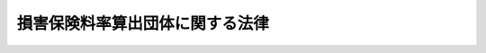 .. _S23HO193:

================================
損害保険料率算出団体に関する法律
================================

.. raw:: html
    
    
    <b>損害保険料率算出団体に関する法律<br>
    （昭和二十三年七月二十九日法律第百九十三号）</b><br><br><div align="right">最終改正：平成二三年六月二四日法律第七四号</div><br><div align="right"><table width="" border="0"><tr><td><font color="RED">（最終改正までの未施行法令）</font></td></tr><tr><td><a href="/cgi-bin/idxmiseko.cgi?H_RYAKU=%8f%ba%93%f1%8e%4f%96%40%88%ea%8b%e3%8e%4f&amp;H_NO=%95%bd%90%ac%93%f1%8f%5c%8e%4f%94%4e%8c%dc%8c%8e%93%f1%8f%5c%8c%dc%93%fa%96%40%97%a5%91%e6%8c%dc%8f%5c%8e%4f%8d%86&amp;H_PATH=/miseko/S23HO193/H23HO053.html" target="inyo">平成二十三年五月二十五日法律第五十三号</a></td><td align="right">（未施行）</td></tr><tr></tr><tr><td align="right">　</td><td></td></tr><tr></tr></table></div><a name="0000000000000000000000000000000000000000000000000000000000000000000000000000000"></a>
    <br>
    　<a href="#1000000000001000000000000000000000000000000000000000000000000000000000000000000" target="data">第一章　総則（第一条・第二条）</a>
    <br>
    　<a href="#1000000000002000000000000000000000000000000000000000000000000000000000000000000" target="data">第二章　設立等（第三条―第七条）</a>
    <br>
    　<a href="#1000000000003000000000000000000000000000000000000000000000000000000000000000000" target="data">第三章　業務（第七条の二―第七条の三）</a>
    <br>
    　<a href="#1000000000004000000000000000000000000000000000000000000000000000000000000000000" target="data">第四章　参考純率及び基準料率</a>
    <br>
    　　<a href="#1000000000004000000001000000000000000000000000000000000000000000000000000000000" target="data">第一節　通則（第八条）</a>
    <br>
    　　<a href="#1000000000004000000002000000000000000000000000000000000000000000000000000000000" target="data">第二節　参考純率（第九条・第九条の二）</a>
    <br>
    　　<a href="#1000000000004000000003000000000000000000000000000000000000000000000000000000000" target="data">第三節　基準料率（第九条の三―第十一条）</a>
    <br>
    　<a href="#1000000000005000000000000000000000000000000000000000000000000000000000000000000" target="data">第五章　特定法人に対する特則（第十二条）</a>
    <br>
    　<a href="#1000000000006000000000000000000000000000000000000000000000000000000000000000000" target="data">第六章　監督（第十三条・第十四条）</a>
    <br>
    　<a href="#1000000000007000000000000000000000000000000000000000000000000000000000000000000" target="data">第七章　解散（第十四条の二―第十四条の十九）</a>
    <br>
    　<a href="#1000000000008000000000000000000000000000000000000000000000000000000000000000000" target="data">第八章　登記（第十五条―第二十五条） </a>
    <br>
    　<a href="#1000000000009000000000000000000000000000000000000000000000000000000000000000000" target="data">第九章　雑則（第二十五条の二―第二十五条の四）</a>
    <br>
    　<a href="#1000000000010000000000000000000000000000000000000000000000000000000000000000000" target="data">第十章　罰則（第二十六条―第二十八条） </a>
    <br>
    　<a href="#5000000000000000000000000000000000000000000000000000000000000000000000000000000" target="data">附則</a>
    <br><p>　　　<b><a name="1000000000001000000000000000000000000000000000000000000000000000000000000000000">第一章　総則</a>
    </b>
    </p><p>
    </p><div class="arttitle"><a name="1000000000000000000000000000000000000000000000000100000000000000000000000000000">（目的）</a>
    </div><div class="item"><b>第一条</b>
    <a name="1000000000000000000000000000000000000000000000000100000000001000000000000000000"></a>
    　この法律は、損害保険における公正な保険料率の算出の基礎とし得る参考純率等を算出するために設立される損害保険料率算出団体について、その業務の適切な運営を確保することにより、損害保険業の健全な発達を図るとともに、保険契約者等の利益を保護することを目的とする。
    </div>
    
    <p>
    </p><div class="arttitle"><a name="1000000000000000000000000000000000000000000000000200000000000000000000000000000">（定義等）</a>
    </div><div class="item"><b>第二条</b>
    <a name="1000000000000000000000000000000000000000000000000200000000001000000000000000000"></a>
    　この法律において、次の各号に掲げる用語の意義は、当該各号に定めるところによる。
    <div class="number"><b><a name="1000000000000000000000000000000000000000000000000200000000001000000001000000000">一</a>
    </b>
    　保険料率　損害保険における保険料の保険金額に対する割合をいう。
    </div>
    <div class="number"><b><a name="1000000000000000000000000000000000000000000000000200000000001000000002000000000">二</a>
    </b>
    　純保険料率　保険料率のうち、将来の保険金の支払に充てられると見込まれる部分の保険料の保険金額に対する割合をいう。
    </div>
    <div class="number"><b><a name="1000000000000000000000000000000000000000000000000200000000001000000003000000000">三</a>
    </b>
    　損害保険料率算出団体第七条の二に規定する業務を行うことを目的として次条第一項の認可を受けて設立された団体をいう。
    </div>
    <div class="number"><b><a name="1000000000000000000000000000000000000000000000000200000000001000000004000000000">四</a>
    </b>
    　会員　損害保険料率算出団体を構成する損害保険会社（<a href="/cgi-bin/idxrefer.cgi?H_FILE=%95%bd%8e%b5%96%40%88%ea%81%5a%8c%dc&amp;REF_NAME=%95%db%8c%af%8b%c6%96%40&amp;ANCHOR_F=&amp;ANCHOR_T=" target="inyo">保険業法</a>
    （平成七年法律第百五号）<a href="/cgi-bin/idxrefer.cgi?H_FILE=%95%bd%8e%b5%96%40%88%ea%81%5a%8c%dc&amp;REF_NAME=%91%e6%93%f1%8f%f0%91%e6%8e%6c%8d%80&amp;ANCHOR_F=1000000000000000000000000000000000000000000000000200000000004000000000000000000&amp;ANCHOR_T=1000000000000000000000000000000000000000000000000200000000004000000000000000000#1000000000000000000000000000000000000000000000000200000000004000000000000000000" target="inyo">第二条第四項</a>
    （定義）に規定する損害保険会社及び<a href="/cgi-bin/idxrefer.cgi?H_FILE=%95%bd%8e%b5%96%40%88%ea%81%5a%8c%dc&amp;REF_NAME=%93%af%8f%f0%91%e6%8b%e3%8d%80&amp;ANCHOR_F=1000000000000000000000000000000000000000000000000200000000009000000000000000000&amp;ANCHOR_T=1000000000000000000000000000000000000000000000000200000000009000000000000000000#1000000000000000000000000000000000000000000000000200000000009000000000000000000" target="inyo">同条第九項</a>
    に規定する外国損害保険会社等をいう。以下同じ。）をいう。
    </div>
    <div class="number"><b><a name="1000000000000000000000000000000000000000000000000200000000001000000005000000000">五</a>
    </b>
    　参考純率　損害保険料率算出団体が算出する純保険料率（次号に掲げる基準料率に係るものを除く。）であつて、この法律に基づく届出その他の手続を経たときはその会員による保険料率の算出の基礎とし得るものとして算出するものをいう。
    </div>
    <div class="number"><b><a name="1000000000000000000000000000000000000000000000000200000000001000000006000000000">六</a>
    </b>
    　基準料率　損害保険料率算出団体が算出する保険料率であつて、この法律に基づく届出その他の手続を経たときはその会員によるその使用につき<a href="/cgi-bin/idxrefer.cgi?H_FILE=%95%bd%8e%b5%96%40%88%ea%81%5a%8c%dc&amp;REF_NAME=%95%db%8c%af%8b%c6%96%40&amp;ANCHOR_F=&amp;ANCHOR_T=" target="inyo">保険業法</a>
    の規定による認可又は届出があつたものとみなされるものとして算出するものをいう。
    </div>
    </div>
    <div class="item"><b><a name="1000000000000000000000000000000000000000000000000200000000002000000000000000000">２</a>
    </b>
    　生命保険会社（<a href="/cgi-bin/idxrefer.cgi?H_FILE=%95%bd%8e%b5%96%40%88%ea%81%5a%8c%dc&amp;REF_NAME=%95%db%8c%af%8b%c6%96%40%91%e6%93%f1%8f%f0%91%e6%8e%4f%8d%80&amp;ANCHOR_F=1000000000000000000000000000000000000000000000000200000000003000000000000000000&amp;ANCHOR_T=1000000000000000000000000000000000000000000000000200000000003000000000000000000#1000000000000000000000000000000000000000000000000200000000003000000000000000000" target="inyo">保険業法第二条第三項</a>
    に規定する生命保険会社及び<a href="/cgi-bin/idxrefer.cgi?H_FILE=%95%bd%8e%b5%96%40%88%ea%81%5a%8c%dc&amp;REF_NAME=%93%af%8f%f0%91%e6%94%aa%8d%80&amp;ANCHOR_F=1000000000000000000000000000000000000000000000000200000000008000000000000000000&amp;ANCHOR_T=1000000000000000000000000000000000000000000000000200000000008000000000000000000#1000000000000000000000000000000000000000000000000200000000008000000000000000000" target="inyo">同条第八項</a>
    に規定する外国生命保険会社等をいう。）は、<a href="/cgi-bin/idxrefer.cgi?H_FILE=%95%bd%8e%b5%96%40%88%ea%81%5a%8c%dc&amp;REF_NAME=%93%af%96%40%91%e6%8e%4f%8f%f0%91%e6%8e%6c%8d%80%91%e6%93%f1%8d%86&amp;ANCHOR_F=1000000000000000000000000000000000000000000000000300000000004000000002000000000&amp;ANCHOR_T=1000000000000000000000000000000000000000000000000300000000004000000002000000000#1000000000000000000000000000000000000000000000000300000000004000000002000000000" target="inyo">同法第三条第四項第二号</a>
    （免許）に掲げる保険の引受けを行う範囲において、前項第四号、次条第一項及び第二項、第六条、第七条並びに第十条第一項の規定の適用については、損害保険会社とみなす。
    </div>
    <div class="item"><b><a name="1000000000000000000000000000000000000000000000000200000000003000000000000000000">３</a>
    </b>
    　特定法人（<a href="/cgi-bin/idxrefer.cgi?H_FILE=%95%bd%8e%b5%96%40%88%ea%81%5a%8c%dc&amp;REF_NAME=%95%db%8c%af%8b%c6%96%40%91%e6%93%f1%95%53%8f%5c%8b%e3%8f%f0%91%e6%88%ea%8d%80&amp;ANCHOR_F=1000000000000000000000000000000000000000000000021900000000001000000000000000000&amp;ANCHOR_T=1000000000000000000000000000000000000000000000021900000000001000000000000000000#1000000000000000000000000000000000000000000000021900000000001000000000000000000" target="inyo">保険業法第二百十九条第一項</a>
    （免許）の規定による免許を受けた<a href="/cgi-bin/idxrefer.cgi?H_FILE=%95%bd%8e%b5%96%40%88%ea%81%5a%8c%dc&amp;REF_NAME=%93%af%8d%80&amp;ANCHOR_F=1000000000000000000000000000000000000000000000021900000000001000000000000000000&amp;ANCHOR_T=1000000000000000000000000000000000000000000000021900000000001000000000000000000#1000000000000000000000000000000000000000000000021900000000001000000000000000000" target="inyo">同項</a>
    に規定する特定法人をいい、<a href="/cgi-bin/idxrefer.cgi?H_FILE=%95%bd%8e%b5%96%40%88%ea%81%5a%8c%dc&amp;REF_NAME=%93%af%8f%f0%91%e6%93%f1%8d%80&amp;ANCHOR_F=1000000000000000000000000000000000000000000000021900000000002000000000000000000&amp;ANCHOR_T=1000000000000000000000000000000000000000000000021900000000002000000000000000000#1000000000000000000000000000000000000000000000021900000000002000000000000000000" target="inyo">同条第二項</a>
    に規定する特定生命保険業免許を受けた特定法人にあつては、<a href="/cgi-bin/idxrefer.cgi?H_FILE=%95%bd%8e%b5%96%40%88%ea%81%5a%8c%dc&amp;REF_NAME=%93%af%96%40%91%e6%8e%4f%8f%f0%91%e6%8e%6c%8d%80%91%e6%93%f1%8d%86&amp;ANCHOR_F=1000000000000000000000000000000000000000000000000300000000004000000002000000000&amp;ANCHOR_T=1000000000000000000000000000000000000000000000000300000000004000000002000000000#100000000000000000000%E9%96%A3%E7%B7%8F%E7%90%86%E5%A4%A7%E8%87%A3%E3%81%AE%E8%AA%8D%E5%8F%AF%E3%82%92%E5%8F%97%E3%81%91%E3%81%A6%E3%80%81%E6%90%8D%E5%AE%B3%E4%BF%9D%E9%99%BA%E6%96%99%E7%8E%87%E7%AE%97%E5%87%BA%E5%9B%A3%E4%BD%93%EF%BC%88%E4%BB%A5%E4%B8%8B%E3%80%8C%E6%96%99%E7%8E%87%E5%9B%A3%E4%BD%93%E3%80%8D%E3%81%A8%E3%81%84%E3%81%86%E3%80%82%EF%BC%89%E3%82%92%E8%A8%AD%E7%AB%8B%E3%81%99%E3%82%8B%E3%81%93%E3%81%A8%E3%81%8C%E3%81%A7%E3%81%8D%E3%82%8B%E3%80%82%0A&lt;/DIV&gt;%0A&lt;DIV%20class=" item><b><a name="1000000000000000000000000000000000000000000000000300000000002000000000000000000">２</a>
    </b>
    　前項の規定による認可を受けようとする損害保険会社は、定款を作成し、申請書及び会員名簿とともに、これを内閣総理大臣に提出しなければならない。
    </a></div>
    <div class="item"><b><a name="1000000000000000000000000000000000000000000000000300000000003000000000000000000">３</a>
    </b>
    　前項に規定する定款には、次に掲げる事項を記載しなければならない。
    <div class="number"><b><a name="1000000000000000000000000000000000000000000000000300000000003000000001000000000">一</a>
    </b>
    　目的
    </div>
    <div class="number"><b><a name="1000000000000000000000000000000000000000000000000300000000003000000002000000000">二</a>
    </b>
    　名称
    </div>
    <div class="number"><b><a name="1000000000000000000000000000000000000000000000000300000000003000000003000000000">三</a>
    </b>
    　事務所の所在場所
    </div>
    <div class="number"><b><a name="1000000000000000000000000000000000000000000000000300000000003000000004000000000">四</a>
    </b>
    　資産に関する規定
    </div>
    <div class="number"><b><a name="1000000000000000000000000000000000000000000000000300000000003000000005000000000">五</a>
    </b>
    　理事の任免に関する規定
    </div>
    <div class="number"><b><a name="1000000000000000000000000000000000000000000000000300000000003000000006000000000">六</a>
    </b>
    　会員の加入及び脱退に関する規定
    </div>
    <div class="number"><b><a name="1000000000000000000000000000000000000000000000000300000000003000000007000000000">七</a>
    </b>
    　参考純率又は基準料率の算出を行う保険の種類
    </div>
    </div>
    <div class="item"><b><a name="1000000000000000000000000000000000000000000000000300000000004000000000000000000">４</a>
    </b>
    　料率団体が参考純率の算出を行うことができる保険の種類は、内閣府令で定める。
    </div>
    <div class="item"><b><a name="1000000000000000000000000000000000000000000000000300000000005000000000000000000">５</a>
    </b>
    　料率団体が基準料率の算出を行うことができる保険の種類は、次に掲げるものとする。
    <div class="number"><b><a name="1000000000000000000000000000000000000000000000000300000000005000000001000000000">一</a>
    </b>
    　<a href="/cgi-bin/idxrefer.cgi?H_FILE=%8f%ba%8e%4f%81%5a%96%40%8b%e3%8e%b5&amp;REF_NAME=%8e%a9%93%ae%8e%d4%91%b9%8a%51%94%85%8f%9e%95%db%8f%e1%96%40&amp;ANCHOR_F=&amp;ANCHOR_T=" target="inyo">自動車損害賠償保障法</a>
    （昭和三十年法律第九十七号）の規定に基づく自動車損害賠償責任保険
    </div>
    <div class="number"><b><a name="1000000000000000000000000000000000000000000000000300000000005000000002000000000">二</a>
    </b>
    　<a href="/cgi-bin/idxrefer.cgi?H_FILE=%8f%ba%8e%6c%88%ea%96%40%8e%b5%8e%4f&amp;REF_NAME=%92%6e%90%6b%95%db%8c%af%82%c9%8a%d6%82%b7%82%e9%96%40%97%a5&amp;ANCHOR_F=&amp;ANCHOR_T=" target="inyo">地震保険に関する法律</a>
    （昭和四十一年法律第七十三号）の規定に基づく地震保険
    </div>
    </div>
    
    <p>
    </p><div class="arttitle"><a name="1000000000000000000000000000000000000000000000000400000000000000000000000000000">（法人）</a>
    </div><div class="item"><b>第四条</b>
    <a name="1000000000000000000000000000000000000000000000000400000000001000000000000000000"></a>
    　料率団体は、法人とする。
    </div>
    
    <p>
    </p><div class="arttitle"><a name="1000000000000000000000000000000000000000000000000400200000000000000000000000000">（住所）</a>
    </div><div class="item"><b>第四条の二</b>
    <a name="1000000000000000000000000000000000000000000000000400200000001000000000000000000"></a>
    　料率団体の住所は、その主たる事務所の所在地にあるものとする。
    </div>
    
    <p>
    </p><div class="arttitle"><a name="1000000000000000000000000000000000000000000000000500000000000000000000000000000">（定款の変更）</a>
    </div><div class="item"><b>第五条</b>
    <a name="1000000000000000000000000000000000000000000000000500000000001000000000000000000"></a>
    　定款は、総会員の四分の三以上の同意があるときに限り、変更することができる。ただし、定款に別段の定めがあるときは、この限りでない。
    </div>
    <div class="item"><b><a name="1000000000000000000000000000000000000000000000000500000000002000000000000000000">２</a>
    </b>
    　定款の変更は、内閣総理大臣の認可を受けなければ、その効力を生じない。
    </div>
    
    <p>
    </p><div class="arttitle"><a name="1000000000000000000000000000000000000000000000000600000000000000000000000000000">（加入）</a>
    </div><div class="item"><b>第六条</b>
    <a name="1000000000000000000000000000000000000000000000000600000000001000000000000000000"></a>
    　損害保険会社は、その引受けを行う保険の種類に係る参考純率又は基準料率の算出を行う料率団体に加入することができる。
    </div>
    
    <p>
    </p><div class="arttitle"><a name="1000000000000000000000000000000000000000000000000600200000000000000000000000000">（財産目録及び会員名簿）</a>
    </div><div class="item"><b>第六条の二</b>
    <a name="1000000000000000000000000000000000000000000000000600200000001000000000000000000"></a>
    　料率団体は、設立の時及び毎年一月から三月までの間に財産目録を作成し、常にこれをその主たる事務所に備え置かなければならない。ただし、特に事業年度を設けるものは、設立の時及び毎事業年度の終了の時に財産目録を作成しなければならない。
    </div>
    <div class="item"><b><a name="1000000000000000000000000000000000000000000000000600200000002000000000000000000">２</a>
    </b>
    　料率団体は、会員名簿を備え置き、会員の変更があるごとに必要な変更を加えなければならない。
    </div>
    
    <p>
    </p><div class="arttitle"><a name="1000000000000000000000000000000000000000000000000700000000000000000000000000000">（会員の加入及び脱退の届出）</a>
    </div><div class="item"><b>第七条</b>
    <a name="1000000000000000000000000000000000000000000000000700000000001000000000000000000"></a>
    　料率団体は、損害保険会社が加入又は脱退したときは、加入又は脱退した日の翌日から起算して二週間以内に、その旨を内閣総理大臣に届け出なければならない。
    </div>
    
    
    <p>　　　<b><a name="1000000000003000000000000000000000000000000000000000000000000000000000000000000">第三章　業務</a>
    </b>
    </p><p>
    </p><div class="arttitle"><a name="1000000000000000000000000000000000000000000000000700200000000000000000000000000">（業務の範囲）</a>
    </div><div class="item"><b>第七条の二</b>
    <a name="1000000000000000000000000000000000000000000000000700200000001000000000000000000"></a>
    　料率団体は、次に掲げる業務の全部又は一部を行うものとする。
    <div class="number"><b><a name="1000000000000000000000000000000000000000000000000700200000001000000001000000000">一</a>
    </b>
    　参考純率を算出し、会員の利用に供すること。
    </div>
    <div class="number"><b><a name="1000000000000000000000000000000000000000000000000700200000001000000002000000000">二</a>
    </b>
    　基準料率を算出し、会員の利用に供すること。
    </div>
    </div>
    <div class="item"><b><a name="1000000000000000000000000000000000000000000000000700200000002000000000000000000">２</a>
    </b>
    　料率団体は、前項各号に掲げる業務のほか、次に掲げる業務の全部又は一部を行うことができる。
    <div class="number"><b><a name="1000000000000000000000000000000000000000000000000700200000002000000001000000000">一</a>
    </b>
    　保険料率の算出に関し、情報の収集、調査及び研究を行い、その成果を会員に提供すること。
    </div>
    <div class="number"><b><a name="1000000000000000000000000000000000000000000000000700200000002000000002000000000">二</a>
    </b>
    　保険料率に関し、知識を普及し、並びに国民の関心及び理解を増進すること。
    </div>
    <div class="number"><b><a name="1000000000000000000000000000000000000000000000000700200000002000000003000000000">三</a>
    </b>
    　前項各号及び前二号に掲げる業務に付随する業務
    </div>
    <div class="number"><b><a name="1000000000000000000000000000000000000000000000000700200000002000000004000000000">四</a>
    </b>
    　前三号に掲げるもののほか、第一条の目的を達成するため必要な業務
    </div>
    </div>
    
    <p>
    </p><div class="arttitle"><a name="1000000000000000000000000000000000000000000000000700200200000000000000000000000">（理事）</a>
    </div><div class="item"><b>第七条の二の二</b>
    <a name="1000000000000000000000000000000000%E5%90%88%E3%81%AB%E3%81%8A%E3%81%84%E3%81%A6%E3%80%81%E5%AE%9A%E6%AC%BE%E3%81%AB%E5%88%A5%E6%AE%B5%E3%81%AE%E5%AE%9A%E3%82%81%E3%81%8C%E3%81%AA%E3%81%84%E3%81%A8%E3%81%8D%E3%81%AF%E3%80%81%E6%96%99%E7%8E%87%E5%9B%A3%E4%BD%93%E3%81%AE%E4%BA%8B%E5%8B%99%E3%81%AF%E3%80%81%E7%90%86%E4%BA%8B%E3%81%AE%E9%81%8E%E5%8D%8A%E6%95%B0%E3%81%A7%E6%B1%BA%E3%81%99%E3%82%8B%E3%80%82%0A&lt;/DIV&gt;%0A%0A&lt;P&gt;%0A&lt;DIV%20class=" arttitle></a><a name="1000000000000000000000000000000000000000000000000700200300000000000000000000000">（料率団体の代表）</a>
    </div><div class="item"><b>第七条の二の三</b>
    <a name="1000000000000000000000000000000000000000000000000700200300001000000000000000000"></a>
    　理事は、料率団体のすべての事務について、料率団体を代表する。ただし、定款の規定に反することはできず、また、総会の決議に従わなければならない。
    </div>
    
    <p>
    </p><div class="arttitle"><a name="1000000000000000000000000000000000000000000000000700200400000000000000000000000">（理事の行為についての損害賠償責任）</a>
    </div><div class="item"><b>第七条の二の四</b>
    <a name="1000000000000000000000000000000000000000000000000700200400001000000000000000000"></a>
    　料率団体は、理事がその職務を行うについて第三者に加えた損害を賠償する責任を負う。
    </div>
    
    <p>
    </p><div class="arttitle"><a name="1000000000000000000000000000000000000000000000000700200500000000000000000000000">（理事の代理権の制限）</a>
    </div><div class="item"><b>第七条の二の五</b>
    <a name="1000000000000000000000000000000000000000000000000700200500001000000000000000000"></a>
    　理事の代理権に加えた制限は、善意の第三者に対抗することができない。
    </div>
    
    <p>
    </p><div class="arttitle"><a name="1000000000000000000000000000000000000000000000000700200600000000000000000000000">（監事）</a>
    </div><div class="item"><b>第七条の二の六</b>
    <a name="1000000000000000000000000000000000000000000000000700200600001000000000000000000"></a>
    　料率団体には、定款又は総会の決議で、一人又は二人以上の監事を置くことができる。
    </div>
    
    <p>
    </p><div class="arttitle"><a name="1000000000000000000000000000000000000000000000000700200700000000000000000000000">（監事の職務）</a>
    </div><div class="item"><b>第七条の二の七</b>
    <a name="1000000000000000000000000000000000000000000000000700200700001000000000000000000"></a>
    　監事の職務は、次のとおりとする。
    <div class="number"><b><a name="1000000000000000000000000000000000000000000000000700200700001000000001000000000">一</a>
    </b>
    　料率団体の財産の状況を監査すること。
    </div>
    <div class="number"><b><a name="1000000000000000000000000000000000000000000000000700200700001000000002000000000">二</a>
    </b>
    　理事の業務の執行の状況を監査すること。
    </div>
    <div class="number"><b><a name="1000000000000000000000000000000000000000000000000700200700001000000003000000000">三</a>
    </b>
    　財産の状況又は業務の執行について、法令若しくは定款に違反し、又は著しく不当な事項があると認めるときは、総会又は内閣総理大臣に報告をすること。
    </div>
    <div class="number"><b><a name="1000000000000000000000000000000000000000000000000700200700001000000004000000000">四</a>
    </b>
    　前号の報告をするため必要があるときは、総会を招集すること。
    </div>
    </div>
    
    <p>
    </p><div class="arttitle"><a name="1000000000000000000000000000000000000000000000000700200800000000000000000000000">（通常総会）</a>
    </div><div class="item"><b>第七条の二の八</b>
    <a name="1000000000000000000000000000000000000000000000000700200800001000000000000000000"></a>
    　料率団体の理事は、少なくとも毎年一回、会員の通常総会を開かなければならない。
    </div>
    
    <p>
    </p><div class="arttitle"><a name="1000000000000000000000000000000000000000000000000700200900000000000000000000000">（臨時総会）</a>
    </div><div class="item"><b>第七条の二の九</b>
    <a name="1000000000000000000000000000000000000000000000000700200900001000000000000000000"></a>
    　料率団体の理事は、必要があると認めるときは、いつでも臨時総会を招集することができる。
    </div>
    <div class="item"><b><a name="1000000000000000000000000000000000000000000000000700200900002000000000000000000">２</a>
    </b>
    　総会員の五分の一以上から会議の目的である事項を示して請求があつたときは、理事は、臨時総会を招集しなければならない。ただし、総会員の五分の一の割合については、定款でこれと異なる割合を定めることができる。
    </div>
    
    <p>
    </p><div class="arttitle"><a name="1000000000000000000000000000000000000000000000000700201000000000000000000000000">（総会の招集）</a>
    </div><div class="item"><b>第七条の二の十</b>
    <a name="1000000000000000000000000000000000000000000000000700201000001000000000000000000"></a>
    　総会の招集の通知は、総会の日より少なくとも五日前に、その会議の目的である事項を示し、定款で定めた方法に従つてしなければならない。
    </div>
    
    <p>
    </p><div class="arttitle"><a name="1000000000000000000000000000000000000000000000000700201100000000000000000000000">（料率団体の事務の執行）</a>
    </div><div class="item"><b>第七条の二の十一</b>
    <a name="1000000000000000000000000000000000000000000000000700201100001000000000000000000"></a>
    　料率団体の事務は、定款で理事その他の役員に委任したものを除き、すべて総会の決議によつて行う。
    </div>
    
    <p>
    </p><div class="arttitle"><a name="1000000000000000000000000000000000000000000000000700201200000000000000000000000">（総会の決議事項）</a>
    </div><div class="item"><b>第七条の二の十二</b>
    <a name="1000000000000000000000000000000000000000000000000700201200001000000000000000000"></a>
    　総会においては、第七条の二の十の規定によりあらかじめ通知をした事項についてのみ、決議をすることができる。ただし、定款に別段の定めがあるときは、この限りでない。
    </div>
    
    <p>
    </p><div class="arttitle"><a name="1000000000000000000000000000000000000000000000000700201300000000000000000000000">（会員の表決権）</a>
    </div><div class="item"><b>第七条の二の十三</b>
    <a name="1000000000000000000000000000000000000000000000000700201300001000000000000000000"></a>
    　各会員の表決権は、平等とする。
    </div>
    <div class="item"><b><a name="1000000000000000000000000000000000000000000000000700201300002000000000000000000">２</a>
    </b>
    　総会に出席しない会員は、書面で、又は代理人によつて表決をすることができる。
    </div>
    <div class="item"><b><a name="1000000000000000000000000000000000000000000000000700201300003000000000000000000">３</a>
    </b>
    　前二項の規定は、定款に別段の定めがある場合には、適用しない。
    </div>
    
    <p>
    </p><div class="arttitle"><a name="1000000000000000000000000000000000000000000000000700201400000000000000000000000">（表決権のない場合）</a>
    </div><div class="item"><b>第七条の二の十四</b>
    <a name="1000000000000000000000000000000000000000000000000700201400001000000000000000000"></a>
    　料率団体と特定の会員との関係について議決をする場合には、その会員は、表決権を有しない。
    </div>
    
    <p>
    </p><div class="arttitle"><a name="1000000000000000000000000000000000000000000000000700300000000000000000000000000">（</a><a href="/cgi-bin/idxrefer.cgi?H_FILE=%8f%ba%93%f1%93%f1%96%40%8c%dc%8e%6c&amp;REF_NAME=%8e%84%93%49%93%c6%90%e8%82%cc%8b%d6%8e%7e%8b%79%82%d1%8c%f6%90%b3%8e%e6%88%f8%82%cc%8a%6d%95%db%82%c9%8a%d6%82%b7%82%e9%96%40%97%a5&amp;ANCHOR_F=&amp;ANCHOR_T=" target="inyo">私的独占の禁止及び公正取引の確保に関する法律</a>
    の適用除外）
    </div><div class="item"><b>第七条の三</b>
    <a name="1000000000000000000000000000000000000000000000000700300000001000000000000000000"></a>
    　<a href="/cgi-bin/idxrefer.cgi?H_FILE=%8f%ba%93%f1%93%f1%96%40%8c%dc%8e%6c&amp;REF_NAME=%8e%84%93%49%93%c6%90%e8%82%cc%8b%d6%8e%7e%8b%79%82%d1%8c%f6%90%b3%8e%e6%88%f8%82%cc%8a%6d%95%db%82%c9%8a%d6%82%b7%82%e9%96%40%97%a5&amp;ANCHOR_F=&amp;ANCHOR_T=" target="inyo">私的独占の禁止及び公正取引の確保に関する法律</a>
    （昭和二十二年法律第五十四号）<a href="/cgi-bin/idxrefer.cgi?H_FILE=%8f%ba%93%f1%93%f1%96%40%8c%dc%8e%6c&amp;REF_NAME=%91%e6%94%aa%8f%f0&amp;ANCHOR_F=1000000000000000000000000000000000000000000000000800000000000000000000000000000&amp;ANCHOR_T=1000000000000000000000000000000000000000000000000800000000000000000000000000000#1000000000000000000000000000000000000000000000000800000000000000000000000000000" target="inyo">第八条</a>
    （第一号及び第四号に係る部分に限る。）の規定は、料率団体が第七条の二第一項（第二号に係る部分に限る。）の規定に基づいて行う行為には、適用しない。ただし、一定の取引分野における競争を実質的に制限することにより保険契約者又は被保険者の利益を不当に害することとなるときは、この限りでない。
    </div>
    
    
    <p>　　　<b><a name="1000000000004000000000000000000000000000000000000000000000000000000000000000000">第四章　参考純率及び基準料率</a>
    </b>
    </p><p>　　　　<b><a name="1000000000004000000001000000000000000000000000000000000000000000000000000000000">第一節　通則</a>
    </b>
    </p><p>
    </p><div class="arttitle"><a name="1000000000000000000000000000000000000000000000000800000000000000000000000000000">（参考純率及び基準料率の原則）</a>
    </div><div class="item"><b>第八条</b>
    <a name="1000000000000000000000000000000000000000000000000800000000001000000000000000000"></a>
    　料率団体の算出する参考純率及び基準料率は、合理的かつ妥当なものでなければならず、また、不当に差別的なものであつてはならない。
    </div>
    
    
    <p>　　　　<b><a name="1000000000004000000002000000000000000000000000000000000000000000000000000000000">第二節　参考純率</a>
    </b>
    </p><p>
    </p><div class="arttitle"><a name="1000000000000000000000000000000000000000000000000900000000000000000000000000000">（参考純率の届出）</a>
    </div><div class="item"><b>第九条</b>
    <a name="1000000000000000000000000000000000000000000000000900000000001000000000000000000"></a>
    　料率団体は、参考純率を算出したときは、その算出方法その他内閣府令で定める事項を記載した書類を添付して、当該参考純率を内閣総理大臣に届け出なければならない。その届出をした参考純率を変更しようとするときも、同様とする。
    </div>
    <div class="item"><b><a name="1000000000000000000000000000000000000000000000000900000000002000000000000000000">２</a>
    </b>
    　料率団体は、前項の規定により参考純率の届出をしたときは、遅滞なく、その会員に対し、当該参考純率及び当該参考純率に係る同項に規定する事項並びにその届出を内閣総理大臣が受理した日を通知しなければならない。
    </div>
    
    <p>
    </p><div class="arttitle"><a name="1000000000000000000000000000000000000000000000000900200000000000000000000000000">（参考純率の取扱い）</a>
    </div><div class="item"><b>第九条の二</b>
    <a name="1000000000000000000000000000000000000000000000000900200000001000000000000000000"></a>
    　内閣総理大臣は、前条第一項の規定による届出のあつた参考純率について、当該参考純率が第八条の規定に適合するかどうかについての審査（次項において「参考純率の適合性審査」という。）を行い、当該届出を受理した日の翌日から起算して三十日以内に、その結果を当該届出をした料率団体に通知しなければならない。
    </div>
    <div class="item"><b><a name="1000000000000000000000000000000000000000000000000900200000002000000000000000000">２</a>
    </b>
    　内閣総理大臣は、前条第一項の規定による届出のあつた参考純率についての参考純率の適合性審査が前項に規定する期間内に終了しないと認める相当の理由があるときは、当該期間を相当と認める期間に延長することができる。この場合において、内閣総理大臣は、当該届出をした料率団体に対し、遅滞なく、当該延長後の期間及び当該延長の理由を通知しなければならない。
    </div>
    <div class="item"><b><a name="1000000000000000000000000000000000000000000000000900200000003000000000000000000">３</a>
    </b>
    　料率団体は、前二項の規定による通知を受けたときは、遅滞なく、その会員に対し、その旨を通知しなければならない。
    </div>
    <div class="item"><b><a name="1000000000000000000000000000000000000000000000000900200000004000000000000000000">４</a>
    </b>
    　内閣総理大臣は、料率団体の会員から<a href="/cgi-bin/idxrefer.cgi?H_FILE=%95%bd%8e%b5%96%40%88%ea%81%5a%8c%dc&amp;REF_NAME=%95%db%8c%af%8b%c6%96%40%91%e6%95%53%93%f1%8f%5c%8e%4f%8f%f0%91%e6%88%ea%8d%80&amp;ANCHOR_F=1000000000000000000000000000000000000000000000012300000000001000000000000000000&amp;ANCHOR_T=1000000000000000000000000000000000000000000000012300000000001000000000000000000#1000000000000000000000000000000000000000000000012300000000001000000000000000000" target="inyo">保険業法第百二十三条第一項</a>
    （事業方法書等に定めた事項の変更）（<a href="/cgi-bin/idxrefer.cgi?H_FILE=%95%bd%8e%b5%96%40%88%ea%81%5a%8c%dc&amp;REF_NAME=%93%af%96%40%91%e6%93%f1%95%53%8e%b5%8f%f0&amp;ANCHOR_F=1000000000000000000000000000000000000000000000020700000000000000000000000000000&amp;ANCHOR_T=1000000000000000000000000000000000000000000000020700000000000000000000000000000#1000000000000000000000000000000000000000000000020700000000000000000000000000000" target="inyo">同法第二百七条</a>
    （監督に関する規定の準用）において準用する場合を含む。第十条の四第三項において同じ。）の規定による認可の申請又は<a href="/cgi-bin/idxrefer.cgi?H_FILE=%95%bd%8e%b5%96%40%88%ea%81%5a%8c%dc&amp;REF_NAME=%93%af%96%40%91%e6%95%53%93%f1%8f%5c%8e%4f%8f%f0%91%e6%93%f1%8d%80&amp;ANCHOR_F=1000000000000000000000000000000000000000000000012300000000002000000000000000000&amp;ANCHOR_T=1000000000000000000000000000000000000000000000012300000000002000000000000000000#1000000000000000000000000000000000000000000000012300000000002000000000000000000" target="inyo">同法第百二十三条第二項</a>
    （<a href="/cgi-bin/idxrefer.cgi?H_FILE=%95%bd%8e%b5%96%40%88%ea%81%5a%8c%dc&amp;REF_NAME=%93%af%96%40%91%e6%93%f1%95%53%8e%b5%8f%f0&amp;ANCHOR_F=1000000000000000000000000000000000000000000000020700000000000000000000000000000&amp;ANCHOR_T=1000000000000000000000000000000000000000000000020700000000000000000000000000000#1000000000000000000000000000000000000000000000020700000000000000000000000000000" target="inyo">同法第二百七条</a>
    において準用する場合を含む。第十条の四第三項において同じ。）の規定による届出があつた場合において、当該認可の申請又は届出に係る保険料率が第一項の規定により当該料率団体に対し第八条の規定に適合するとの通知をした参考純率を基礎として算出されたものであり、かつ、その算出方法が明らかにされたものであるときは、当該参考純率が同条の規定に適合するものであることを勘案して、<a href="/cgi-bin/idxrefer.cgi?H_FILE=%95%bd%8e%b5%96%40%88%ea%81%5a%8c%dc&amp;REF_NAME=%93%af%96%40%91%e6%95%53%93%f1%8f%5c%8e%6c%8f%f0&amp;ANCHOR_F=1000000000000000000000000000000000000000000000012400000000000000000000000000000&amp;ANCHOR_T=1000000000000000000000000000000000000000000000012400000000000000000000000000000#1000000000000000000000000000000000000000000000012400000000000000000000000000000" target="inyo">同法第百二十四条</a>
    （事業方法書等に定めた事項の変更の認可）（<a href="/cgi-bin/idxrefer.cgi?H_FILE=%95%bd%8e%b5%96%40%88%ea%81%5a%8c%dc&amp;REF_NAME=%93%af%96%40%91%e6%93%f1%95%53%8e%b5%8f%f0&amp;ANCHOR_F=1000000000000000000000000000000000000000000000020700000000000000000000000000000&amp;ANCHOR_T=1000000000000000000000000000000000000000000000020700000000000000000000000000000#1000000000000000000000000000000000000000000000020700000000000000000000000000000" target="inyo">同法第二百七条</a>
    において準用する場合を含む。）の規定に基づく当該認可の申請に係る審査又は<a href="/cgi-bin/idxrefer.cgi?H_FILE=%95%bd%8e%b5%96%40%88%ea%81%5a%8c%dc&amp;REF_NAME=%93%af%96%40%91%e6%95%53%93%f1%8f%5c%8c%dc%8f%f0&amp;ANCHOR_F=1000000000000000000000000000000000000000000000012500000000000000000000000000000&amp;ANCHOR_T=1000000000000000000000000000000000000000000000012500000000000000000000000000000#1000000000000000000000000000000000000000000000012500000000000000000000000000000" target="inyo">同法第百二十五条</a>
    （事業方法書等に定めた事項の変更の届出等）（<a href="/cgi-bin/idxrefer.cgi?H_FILE=%95%bd%8e%b5%96%40%88%ea%81%5a%8c%dc&amp;REF_NAME=%93%af%96%40%91%e6%93%f1%95%53%8e%b5%8f%f0&amp;ANCHOR_F=1000000000000000000000000000000000000000000000020700000000000000000000000000000&amp;ANCHOR_T=1000000000000000000000000000000000000000000000020700000000000000000000000000000#1000000000000000000000000000000000000000000000020700000000000000000000000000000" target="inyo">同法第二百七条</a>
    において準用する場合を含む。第十条の四第三項において同じ。）の規定に基づく当該届出に係る審査を行うものとする。
    </div>
    
    
    <p>　　　　<b><a name="1000000000004000000003000000000000000000000000000000000000000000000000000000000">第三節　基準料率</a>
    </b>
    </p><p>
    </p><div class="arttitle"><a name="1000000000000000000000000000000000000000000000000900300000000000000000000000000">（基準料率の届出）</a>
    </div><div class="item"><b>第九条の三</b>
    <a name="1000000000000000000000000000000000000000000000000900300000001000000000000000000"></a>
    　料率団体は、第三条第五項各号に掲げる保険の種類に係る基準料率を算出したときは、次に掲げる事項を記載した書類を添付して、当該基準料率を内閣総理大臣に届け出なければならない。その届出をした基準料率を変更しようとするときも、同様とする。
    <div class="number"><b><a name="1000000000000000000000000000000000000000000000000900300000001000000001000000000">一</a>
    </b>
    　基準料率に係る純保険料率
    </div>
    <div class="number"><b><a name="1000000000000000000000000000000000000000000000000900300000001000000002000000000">二</a>
    </b>
    　基準料率に係る付加保険料率（保険料率のうち純保険料率以外のものをいう。）
    </div>
    <div class="number"><b><a name="1000000000000000000000000000000000000000000000000900300000001000000003000000000">三</a>
    </b>
    　基準料率の算出方法
    </div>
    <div class="number"><b><a name="1000000000000000000000000000000000000000000000000900300000001000000004000000000">四</a>
    </b>
    　その他内閣府令で定める事項
    </div>
    </div>
    <div class="item"><b><a name="1000000000000000000000000000000000000000000000000900300000002000000000000000000">２</a>
    </b>
    　料率団体は、前項の規定により基準料率の届出をしたときは、遅滞なく、内閣府令で定めるところにより、当該基準料率その他内閣府令で定める事項を公告し、かつ、その会員に対し、当該基準料率及び当該基準料率に係る同項各号に掲げる事項並びにその届出を内閣総理大臣が受理した日を通知しなければならない。
    </div>
    <div class="item"><b><a name="1000000000000000000000000000000000000000000000000900300000003000000000000000000">３</a>
    </b>
    　内閣総理大臣は、第一項の規定による届出を受理したときは、遅滞なく、公正取引委員会に対し、その旨を通知しなければならない。
    </div>
    
    <p>
    </p><div class="arttitle"><a name="1000000000000000000000000000000000000000000000001000000000000000000000000000000">（利害関係人の資料閲覧等）</a>
    </div><div class="item"><b>第十条</b>
    <a name="1000000000000000000000000000000000000000000000001000000000001000000000000000000"></a>
    　損害保険会社、保険契約者、被保険者その他の利害関係人（以下「利害関係人」という。）は、料率団体に対し、その算出した基準料率に関する資料の閲覧を求めることができる。
    </div>
    <div class="item"><b><a name="1000000000000000000000000000000000000000000000001000000000002000000000000000000">２</a>
    </b>
    　料率団体は、その基準料率の算出につき利害関係人の意見を聴くための施設を設けなければならない。
    </div>
    <div class="item"><b><a name="1000000000000000000000000000000000000000000000001000000000003000000000000000000">３</a>
    </b>
    　前二項の規定の適用に関し必要な事項は、内閣府令で定める。
    </div>
    
    <p>
    </p><div class="arttitle"><a name="1000000000000000000000000000000000000000000000001000200000000000000000000000000">（利害関係人の異議の申出）</a>
    </div><div class="item"><b>第十条の二</b>
    <a name="1000000000000000000000000000000000000000000000001000200000001000000000000000000"></a>
    　会員は、その所属する料率団体が第九条の三第一項の規定による届出をした基準料率について不服があるときは、その届出を内閣総理大臣が受理した日の翌日から起算して二週間以内に内閣総理大臣に当該基準料率について異議を申し出ることができる。
    </div>
    <div class="item"><b><a name="1000000000000000000000000000000000000000000000001000200000002000000000000000000">２</a>
    </b>
    　会員以外の利害関係人は、第九条の三第一項の規定による届出のあつた基準料率について不服があるときは、当該基準料率に係る同条第二項の規定による公告のあつた日の翌日から起算して二週間以内に内閣総理大臣に当該基準料率について異議を申し出ることができる。
    </div>
    <div class="item"><b><a name="1000000000000000000000000000000000000000000000001000200000003000000000000000000">３</a>
    </b>
    　前二項の規定による異議の申出は、その不服の理由を記載した書面をもつてしなければならない。
    </div>
    <div class="item"><b><a name="1000000000000000000000000000000000000000000000001000200000004000000000000000000">４</a>
    </b>
    　内閣総理大臣は、災害その他特別の事情があるときは、第一項又は第二項に規定する期間を延長することができる。
    </div>
    
    <p>
    </p><div class="arttitle"><a name="1000000000000000000000000000000000000000000000001000300000000000000000000000000">（内閣総理大臣の意見聴取及び適合性審査）</a>
    </div><div class="item"><b>第十条の三</b>
    <a name="1000000000000000000000000000000000000000000000001000300000001000000000000000000"></a>
    　内閣総理大臣は、第九条の三第一項の規定による届出のあつた基準料率について、当該基準料率が第八条の規定に適合するかどうかについての審査（以下「適合性審査」という。）を行う場合において、当該基準料率について前条第一項の規定による異議の申出があつたときは、その申出人及び当該基準料率の届出をした料率団体の理事又はこれらの者の代理人の出頭を求め、意見を聴取しなければならない。
    </div>
    <div class="item"><b><a name="1000000000000000000000000000000000000000000000001000300000002000000000000000000">２</a>
    </b>
    　内閣総理大臣は、第九条の三第一項の規定による届出のあつた基準料率について適合性審査を行う場合において、当該基準料率について前条第二項の規定による異議の申出があつたときは、その申出人及び当該基準料率の届出をした料率団体の理事又はこれらの者の代理人の出頭を求め、公開の意見聴取を行わなければならない。ただし、当該基準料率が緊急に使用されることが必要であると認める場合、当該基準料率が使用されることに伴う影響が軽微であると認める場合その他の政令で定める場合においては、公開しないで意見聴取を行うことができる。
    </div>
    <div class="item"><b><a name="1000000000000000000000000000000000000000000000001000300000003000000000000000000">３</a>
    </b>
    　前二項の場合において、申出人又はその代理人が、正当な理由がないのに出頭を求められた日に出頭しなかつたときは、その申出人は、前条第一項又は第二項の規定による異議の申出を取り下げたものとみなし、当該基準料率の届出をした料率団体の理事又はその者の代理人が正当な理由がないのに出頭を求められた日に出頭しなかつたときは、第九条の三第一項の規定による届出を撤回したものとみなす。
    </div>
    <div class="item"><b><a name="1000000000000000000000000000000000000000000000001000300000004000000000000000000">４</a>
    </b>
    　内閣総理大臣は、第二項の規定による公開の意見聴取を行うときは、当該意見聴取の期日の二週間前までに、当該意見聴取を行おうとする理由並びに当該意見聴取の期日及び場所を当該意見聴取に係る異議の申出人及び当該意見聴取に係る基準料率の届出をした料率団体に通知し、かつ、当該意見聴取に係る事案の要旨並びに当該意見聴取の期日及び場所を公告しなければならない。
    </div>
    <div class="item"><b><a name="1000000000000000000000000000000000000000000000001000300000005000000000000000000">５</a>
    </b>
    　前項に規定する者を除くほか、第二項の規定による公開の意見聴取に参加して意見を述べようとする者は、当該意見聴取に関して利害関係を有する理由及び述べようとする意見の概要を記載した文書をもつて、内閣総理大臣に申し出なければならない。
    </div>
    <div class="item"><b><a name="1000000000000000000000000000000000000000000000001000300000006000000000000000000">６</a>
    </b>
    　内閣総理大臣は、第二項の規定による公開の意見聴取においては、前項の規定による申出をした者であつてその意見が当該意見聴取に係る事案と関連性を有するものと認められる者に対して、当該意見聴取に係る事案について証拠を提示し、意見を述べる機会を与えなければならない。ただし、同項に規定する文書に照らし当該申出をした者のうちの多数の者の意見が共通であると認められるときは、当該多数の者について証拠を提示し、意見を述べる機会を与える者の数を限ることができる。
    </div>
    <div class="item"><b><a name="1000000000000000000000000000000000000000000000001000300000007000000000000000000">７</a>
    </b>
    　内閣総理大臣は、第二項の規定による公開の意見聴取に係る事案について必要な調査をするため、利害関係人の申立てにより又は職権で、利害関係人若しくは参考人に出頭を求めて意見を陳述させ、若しくは報告をさせ、又は鑑定人の出頭を求めて鑑定をさせることができる。
    </div>
    <div class="item"><b><a name="1000000000000000000000000000000000000000000000001000300000008000000000000000000">８</a>
    </b>
    　第三項から前項までに定めるもののほか、第二項本文の規定による公開の意見聴取に関し必要な事項は、内閣府令で定める。
    </div>
    
    <p>
    </p><div class="arttitle"><a name="1000000000000000000000000000000000000000000000001000400000000000000000000000000">（範囲料率の使用に係るみなし認可等）</a>
    </div><div class="item"><b>第十条の四</b>
    <a name="1000000000000000000000000000000000000000000000001000400000001000000000000000000"></a>
    　第九条の三第一項の規定による届出のあつた基準料率について、適合性審査の期間として内閣総理大臣がその届出を受理した日から同日後九十日を経過する日までの期間（当該期間が次条第一項又は第二項の規定により短縮され、又は延長された場合にあつては、当該短縮又は延長後の期間）が経過した後、当該届出に係る料率団体に所属する会員は、当該届出に係る基準料率を中心とした一定の範囲内の保険料率（以下この条において「範囲料率」という。）を使用しようとするときは、内閣府令で定めるところにより、その旨を内閣総理大臣に届け出ることができる。
    </div>
    <div class="item"><b><a name="1000000000000000000000000000000000000000000000001000400000002000000000000000000">２</a>
    </b>
    　範囲料率の範囲は、保険の種類ごとに内閣府令で定める。
    </div>
    <div class="item"><b><a name="1000000000000000000000000000000000000000000000001000400000003000000000000000000">３</a>
    </b>
    　第一項の会員が同項の規定による届出を行つたときは、当該会員は、当該届出を行つた日において、当該届出に係る範囲料率について、<a href="/cgi-bin/idxrefer.cgi?H_FILE=%95%bd%8e%b5%96%40%88%ea%81%5a%8c%dc&amp;REF_NAME=%95%db%8c%af%8b%c6%96%40%91%e6%95%53%93%f1%8f%5c%8e%4f%8f%f0%91%e6%88%ea%8d%80&amp;ANCHOR_F=1000000000000000000000000000000000000000000000012300000000001000000000000000000&amp;ANCHOR_T=1000000000000000000000000000000000000000000000012300000000001000000000000000000#1000000000000000000000000000000000000000000000012300000000001000000000000000000" target="inyo">保険業法第百二十三条第一項</a>
    の規定による認可を受け、又は<a href="/cgi-bin/idxrefer.cgi?H_FILE=%95%bd%8e%b5%96%40%88%ea%81%5a%8c%dc&amp;REF_NAME=%93%af%8f%f0%91%e6%93%f1%8d%80&amp;ANCHOR_F=1000000000000000000000000000000000000000000000012300000000002000000000000000000&amp;ANCHOR_T=1000000000000000000000000000000000000000000000012300000000002000000000000000000#1000000000000000000000000000000000000000000000012300000000002000000000000000000" target="inyo">同条第二項</a>
    の規定による届出を行つたものとみなす。この場合において、<a href="/cgi-bin/idxrefer.cgi?H_FILE=%95%bd%8e%b5%96%40%88%ea%81%5a%8c%dc&amp;REF_NAME=%93%af%96%40%91%e6%95%53%93%f1%8f%5c%8c%dc%8f%f0&amp;ANCHOR_F=1000000000000000000000000000000000000000000000012500000000000000000000000000000&amp;ANCHOR_T=1000000000000000000000000000000000000000000000012500000000000000000000000000000#1000000000000000000000000000000000000000000000012500000000000000000000000000000" target="inyo">同法第百二十五条</a>
    の規定は、適用しない。
    </div>
    
    <p>
    </p><div class="arttitle"><a name="1000000000000000000000000000000000000000000000001000500000000000000000000000000">（適合性審査の期間の短縮、延長等）</a>
    </div><div class="item"><b>第十条の五</b>
    <a name="1000000000000000000000000000000000000000000000001000500000001000000000000000000"></a>
    　内閣総理大臣は、第九条の三第一項の規定による届出のあつた基準料率について、第十条の二第一項及び第二項に規定する期間が経過し、かつ、当該基準料率が第八条の規定に適合していると認めるときは、前条第一項に規定する九十日を経過する日までの期間を相当と認める期間に短縮することができる。この場合において、内閣総理大臣は、その届出をした料率団体に対し、遅滞なく、当該短縮後の期間を通知しなければならない。
    </div>
    <div class="item"><b><a name="1000000000000000000000000000000000000000000000001000500000002000000000000000000">２</a>
    </b>
    　内閣総理大臣は、第十条の三第一項又は第二項の規定による意見聴取及び適合性審査に相当の期間を要すると認めるとき、その他相当の理由があるときは、前条第一項に規定する九十日を経過する日までの期間を相当と認める期間に延長することができる。この場合において、内閣総理大臣は、第九条の三第一項の規定による届出をした料率団体に対し、遅滞なく、当該延長後の期間及び当該延長の理由を通知しなければならない。
    </div>
    <div class="item"><b><a name="1000000000000000000000000000000000000000000000001000500000003000000000000000000">３</a>
    </b>
    　内閣総理大臣は、第九条の三第一項の規定による届出のあつた基準料率が第八条の規定に適合しないと認めるときは、前条第一項に規定する九十日を経過する日までの期間（前項の規定により当該期間が延長された場合にあつては、当該延長後の期間）内に限り、その届出をした料率団体に対し、書面をもつて、その届出の撤回をすべきことを命じ、又は期限を付して当該基準料率の変更の届出をすべきことを命じなければならない。
    </div>
    <div class="item"><b><a name="1000000000000000000000000000000000000000000000001000500000004000000000000000000">４</a>
    </b>
    　前項の規定による命令（第十条の三第一項又は第二項の規定による意見聴取及び適合性審査が行われた場合に限る。）については、<a href="/cgi-bin/idxrefer.cgi?H_FILE=%95%bd%8c%dc%96%40%94%aa%94%aa&amp;REF_NAME=%8d%73%90%ad%8e%e%E5%85%AB%E5%8F%B7%EF%BC%89&lt;A%20HREF=" target="inyo">第三章</a>
    （第十二条及び第十四条を除く。）の規定は、適用しない。
    </div>
    <div class="item"><b><a name="1000000000000000000000000000000000000000000000001000500000005000000000000000000">５</a>
    </b>
    　料率団体は、第一項若しくは第二項の規定による通知又は第三項の規定による命令を受けたときは、遅滞なく、その会員に対し、その旨を通知しなければならない。
    </div>
    <div class="item"><b><a name="1000000000000000000000000000000000000000000000001000500000006000000000000000000">６</a>
    </b>
    　内閣総理大臣は、第九条の三第一項の規定による届出のあつた基準料率について、第三項の規定による命令をしないで前条第一項に規定する適合性審査の期間が経過したときは、遅滞なく、当該基準料率を告示しなければならない。
    </div>
    <div class="item"><b><a name="1000000000000000000000000000000000000000000000001000500000007000000000000000000">７</a>
    </b>
    　会員は、前項の規定による告示のあつたときは、告示内容を記載した書類をその本店又は主たる事務所及び支店又は従たる事務所（<a href="/cgi-bin/idxrefer.cgi?H_FILE=%95%bd%8e%b5%96%40%88%ea%81%5a%8c%dc&amp;REF_NAME=%95%db%8c%af%8b%c6%96%40%91%e6%93%f1%8f%f0%91%e6%8e%b5%8d%80&amp;ANCHOR_F=1000000000000000000000000000000000000000000000000200000000007000000000000000000&amp;ANCHOR_T=1000000000000000000000000000000000000000000000000200000000007000000000000000000#1000000000000000000000000000000000000000000000000200000000007000000000000000000" target="inyo">保険業法第二条第七項</a>
    に規定する外国保険会社等の場合にあつては、<a href="/cgi-bin/idxrefer.cgi?H_FILE=%95%bd%8e%b5%96%40%88%ea%81%5a%8c%dc&amp;REF_NAME=%93%af%96%40%91%e6%95%53%94%aa%8f%5c%8c%dc%8f%f0%91%e6%88%ea%8d%80&amp;ANCHOR_F=1000000000000000000000000000000000000000000000018500000000001000000000000000000&amp;ANCHOR_T=1000000000000000000000000000000000000000000000018500000000001000000000000000000#1000000000000000000000000000000000000000000000018500000000001000000000000000000" target="inyo">同法第百八十五条第一項</a>
    （免許）に規定する支店等）に備え置き、利害関係人の縦覧に供しなければならない。
    </div>
    
    <p>
    </p><div class="arttitle"><a name="1000000000000000000000000000000000000000000000001000600000000000000000000000000">（利害関係人の異議の申出及び変更届出命令）</a>
    </div><div class="item"><b>第十条の六</b>
    <a name="1000000000000000000000000000000000000000000000001000600000001000000000000000000"></a>
    　利害関係人は、前条第六項の規定による告示のあつた基準料率について不服があるときは、同項の規定による告示のあつた日の翌日から起算して二週間以内に内閣総理大臣に当該基準料率について異議を申し出ることができる。
    </div>
    <div class="item"><b><a name="1000000000000000000000000000000000000000000000001000600000002000000000000000000">２</a>
    </b>
    　第十条の二第三項及び第四項の規定は前項の規定による異議の申出について、第十条の三第二項（ただし書を除く。）から第八項までの規定は前項の規定による異議の申出があつた場合について、それぞれ準用する。この場合において、第十条の二第四項中「第一項又は第二項」とあるのは、「第十条の六第一項」と読み替えるものとする。
    </div>
    <div class="item"><b><a name="1000000000000000000000000000000000000000000000001000600000003000000000000000000">３</a>
    </b>
    　内閣総理大臣は、第一項の規定による異議の申出があつた場合において、当該異議の申出に係る基準料率が第八条の規定に適合しないと認めるときは、当該基準料率の届出をした料率団体に対し、書面をもつて、期限を付して当該基準料率の変更の届出をすべきことを命じなければならない。
    </div>
    <div class="item"><b><a name="1000000000000000000000000000000000000000000000001000600000004000000000000000000">４</a>
    </b>
    　前項の規定による命令については、<a href="/cgi-bin/idxrefer.cgi?H_FILE=%95%bd%8c%dc%96%40%94%aa%94%aa&amp;REF_NAME=%8d%73%90%ad%8e%e8%91%b1%96%40%91%e6%8e%4f%8f%cd&amp;ANCHOR_F=1000000000003000000000000000000000000000000000000000000000000000000000000000000&amp;ANCHOR_T=1000000000003000000000000000000000000000000000000000000000000000000000000000000#1000000000003000000000000000000000000000000000000000000000000000000000000000000" target="inyo">行政手続法第三章</a>
    （第十二条及び第十四条を除く。）の規定は、適用しない。
    </div>
    <div class="item"><b><a name="1000000000000000000000000000000000000000000000001000600000005000000000000000000">５</a>
    </b>
    　内閣総理大臣は、第九条の三第一項の規定による届出のあつた基準料率が、その算出の基礎となつた条件の前条第六項の規定による告示後の変更により第八条の規定に適合しないこととなつたものと認めるときは、当該基準料率の届出をした料率団体に対し、書面をもつて、期限を付して当該基準料率の変更の届出をすべきことを命じなければならない。
    </div>
    
    <p>
    </p><div class="arttitle"><a name="1000000000000000000000000000000000000000000000001100000000000000000000000000000">（不服申立ての制限）</a>
    </div><div class="item"><b>第十一条</b>
    <a name="1000000000000000000000000000000000000000000000001100000000001000000000000000000"></a>
    　次に掲げる処分については、<a href="/cgi-bin/idxrefer.cgi?H_FILE=%8f%ba%8e%4f%8e%b5%96%40%88%ea%98%5a%81%5a&amp;REF_NAME=%8d%73%90%ad%95%73%95%9e%90%52%8d%b8%96%40&amp;ANCHOR_F=&amp;ANCHOR_T=" target="inyo">行政不服審査法</a>
    （昭和三十七年法律第百六十号）による不服申立てをすることができない。
    <div class="number"><b><a name="1000000000000000000000000000000000000000000000001100000000001000000001000000000">一</a>
    </b>
    　第十条の五第三項（第十条の三第一項又は第二項の規定による意見聴取及び適合性審査が行われた場合に限る。）の規定による命令
    </div>
    <div class="number"><b><a name="1000000000000000000000000000000000000000000000001100000000001000000002000000000">二</a>
    </b>
    　前条第三項の規定による命令
    </div>
    </div>
    
    
    
    <p>　　　<b><a name="1000000000005000000000000000000000000000000000000000000000000000000000000000000">第五章　特定法人に対する特則</a>
    </b>
    </p><p>
    </p><div class="item"><b><a name="1000000000000000000000000000000000000000000000001200000000000000000000000000000">第十二条</a>
    </b>
    <a name="1000000000000000000000000000000000000000000000001200000000001000000000000000000"></a>
    　特定法人が料率団体を設立し、又はこれに加入した場合のこの法律の規定の適用については、次に定めるところによる。
    <div class="number"><b><a name="1000000000000000000000000000000000000000000000001200000000001000000001000000000">一</a>
    </b>
    　第二条第一項第五号及び第六号、第九条第二項、第九条の二第三項及び第四項、第九条の三第二項、第十条の四第一項及び第三項、第十条の五第五項及び第七項並びに第二十五条の二第二項の規定の適用については、特定法人を会員とみなす。この場合において、第二条第一項第六号中「によるその使用」とあるのは「の引受社員（第十二条第二号に規定する引受社員をいう。第十条の四第一項において同じ。）によるその使用」と、第九条の二第四項中「<a href="/cgi-bin/idxrefer.cgi?H_FILE=%95%bd%8e%b5%96%40%88%ea%81%5a%8c%dc&amp;REF_NAME=%95%db%8c%af%8b%c6%96%40%91%e6%95%53%93%f1%8f%5c%8e%4f%8f%f0%91%e6%88%ea%8d%80&amp;ANCHOR_F=1000000000000000000000000000000000000000000000012300000000001000000000000000000&amp;ANCHOR_T=1000000000000000000000000000000000000000000000012300000000001000000000000000000#1000000000000000000000000000000000000000000000012300000000001000000000000000000" target="inyo">保険業法第百二十三条第一項</a>
    （事業方法書等に定めた事項の変更）（<a href="/cgi-bin/idxrefer.cgi?H_FILE=%95%bd%8e%b5%96%40%88%ea%81%5a%8c%dc&amp;REF_NAME=%93%af%96%40%91%e6%93%f1%95%53%8e%b5%8f%f0&amp;ANCHOR_F=1000000000000000000000000000000000000000000000020700000000000000000000000000000&amp;ANCHOR_T=1000000000000000000000000000000000000000000000020700000000000000000000000000000#1000000000000000000000000000000000000000000000020700000000000000000000000000000" target="inyo">同法第二百七条</a>
    （監督に関する規定の準用）において準用する場合を含む。第十条の四第三項において同じ。）」とあるのは「<a href="/cgi-bin/idxrefer.cgi?H_FILE=%95%bd%8e%b5%96%40%88%ea%81%5a%8c%dc&amp;REF_NAME=%95%db%8c%af%8b%c6%96%40%91%e6%93%f1%95%53%93%f1%8f%5c%8c%dc%8f%f0%91%e6%88%ea%8d%80&amp;ANCHOR_F=1000000000000000000000000000000000000000000000022500000000001000000000000000000&amp;ANCHOR_T=1000000000000000000000000000000000000000000000022500000000001000000000000000000#1000000000000000000000000000000000000000000000022500000000001000000000000000000" target="inyo">保険業法第二百二十五条第一項</a>
    （事業の方法書等に定めた事項の変更）」と、「<a href="/cgi-bin/idxrefer.cgi?H_FILE=%95%bd%8e%b5%96%40%88%ea%81%5a%8c%dc&amp;REF_NAME=%93%af%96%40%91%e6%95%53%93%f1%8f%5c%8e%4f%8f%f0%91%e6%93%f1%8d%80&amp;ANCHOR_F=1000000000000000000000000000000000000000000000012300000000002000000000000000000&amp;ANCHOR_T=1000000000000000000000000000000000000000000000012300000000002000000000000000000#1000000000000000000000000000000000000000000000012300000000002000000000000000000" target="inyo">同法第百二十三条第二項</a>
    （<a href="/cgi-bin/idxrefer.cgi?H_FILE=%95%bd%8e%b5%96%40%88%ea%81%5a%8c%dc&amp;REF_NAME=%93%af%96%40%91%e6%93%f1%95%53%8e%b5%8f%f0&amp;ANCHOR_F=1000000000000000000000000000000000000000000000020700000000000000000000000000000&amp;ANCHOR_T=1000000000000000000000000000000000000000000000020700000000000000000000000000000#1000000000000000000000000000000000000000000000020700000000000000000000000000000" target="inyo">同法第二百七条</a>
    において準用する場合を含む。第十条の四第三項において同じ。）」とあるのは「同条第二項」と、「（<a href="/cgi-bin/idxrefer.cgi?H_FILE=%95%bd%8e%b5%96%40%88%ea%81%5a%8c%dc&amp;REF_NAME=%93%af%96%40%91%e6%93%f1%95%53%8e%b5%8f%f0&amp;ANCHOR_F=1000000000000000000000000000000000000000000000020700000000000000000000000000000&amp;ANCHOR_T=1000000000000000000000000000000000000000000000020700000000000000000000000000000#1000000000000000000000000000000000000000000000020700000000000000000000000000000" target="inyo">同法第二百七条</a>
    において準用する場合を含む。）」とあるのは「（<a href="/cgi-bin/idxrefer.cgi?H_FILE=%95%bd%8e%b5%96%40%88%ea%81%5a%8c%dc&amp;REF_NAME=%93%af%96%40%91%e6%93%f1%95%53%93%f1%8f%5c%8c%dc%8f%f0%91%e6%8e%4f%8d%80&amp;ANCHOR_F=1000000000000000000000000000000000000000000000022500000000003000000000000000000&amp;ANCHOR_T=1000000000000000000000000000000000000000000000022500000000003000000000000000000#1000000000000000000000000000000000000000000000022500000000003000000000000000000" target="inyo">同法第二百二十五条第三項</a>
    において準用する場合を含む。）」と、「届出等）（<a href="/cgi-bin/idxrefer.cgi?H_FILE=%95%bd%8e%b5%96%40%88%ea%81%5a%8c%dc&amp;REF_NAME=%93%af%96%40%91%e6%93%f1%95%53%8e%b5%8f%f0&amp;ANCHOR_F=1000000000000000000000000000000000000000000000020700000000000000000000000000000&amp;ANCHOR_T=1000000000000000000000000000000000000000000000020700000000000000000000000000000#1000000000000000000000000000000000000000000000020700000000000000000000000000000" target="inyo">同法第二百七条</a>
    において準用する場合を含む。第十条の四第三項において同じ。）」とあるのは「届出等）（<a href="/cgi-bin/idxrefer.cgi?H_FILE=%95%bd%8e%b5%96%40%88%ea%81%5a%8c%dc&amp;REF_NAME=%93%af%96%40%91%e6%93%f1%95%53%93%f1%8f%5c%8c%dc%8f%f0%91%e6%8e%4f%8d%80&amp;ANCHOR_F=1000000000000000000000000000000000000000000000022500000000003000000000000000000&amp;ANCHOR_T=1000000000000000000000000000000000000000000000022500000000003000000000000000000#1000000000000000000000000000000000000000000000022500000000003000000000000000000" target="inyo">同法第二百二十五条第三項</a>
    において準用する場合を含む。）」と、第十条の四第一項中「会員は、」とあるのは「特定法人は、その引受社員が」と、同条第三項中「<a href="/cgi-bin/idxrefer.cgi?H_FILE=%95%bd%8e%b5%96%40%88%ea%81%5a%8c%dc&amp;REF_NAME=%95%db%8c%af%8b%c6%96%40%91%e6%95%53%93%f1%8f%5c%8e%4f%8f%f0%91%e6%88%ea%8d%80&amp;ANCHOR_F=1000000000000000000000000000000000000000000000012300000000001000000000000000000&amp;ANCHOR_T=1000000000000000000000000000000000000000000000012300000000001000000000000000000#1000000000000000000000000000000000000000000000012300000000001000000000000000000" target="inyo">保険業法第百二十三条第一項</a>
    」とあるのは「<a href="/cgi-bin/idxrefer.cgi?H_FILE=%95%bd%8e%b5%96%40%88%ea%81%5a%8c%dc&amp;REF_NAME=%95%db%8c%af%8b%c6%96%40%91%e6%93%f1%95%53%93%f1%8f%5c%8c%dc%8f%f0%91%e6%88%ea%8d%80&amp;ANCHOR_F=1000000000000000000000000000000000000000000000022500000000001000000000000000000&amp;ANCHOR_T=1000000000000000000000000000000000000000000000022500000000001000000000000000000#1000000000000000000000000000000000000000000000022500000000001000000000000000000" target="inyo">保険業法第二百二十五条第一項</a>
    」と、「<a href="/cgi-bin/idxrefer.cgi?H_FILE=%95%bd%8e%b5%96%40%88%ea%81%5a%8c%dc&amp;REF_NAME=%93%af%96%40%91%e6%95%53%93%f1%8f%5c%8c%dc%8f%f0&amp;ANCHOR_F=1000000000000000000000000000000000000000000000012500000000000000000000000000000&amp;ANCHOR_T=1000000000000000000000000000000000000000000000012500000000000000000000000000000#1000000000000000000000000000000000000000000000012500000000000000000000000000000" target="inyo">同法第百二十五条</a>
    」とあるのは「<a href="/cgi-bin/idxrefer.cgi?H_FILE=%95%bd%8e%b5%96%40%88%ea%81%5a%8c%dc&amp;REF_NAME=%93%af%8f%f0%91%e6%8e%4f%8d%80&amp;ANCHOR_F=1000000000000000000000000000000000000000000000012500000000003000000000000000000&amp;ANCHOR_T=1000000000000000000000000000000000000000000000012500000000003000000000000000000#1000000000000000000000000000000000000000000000012500000000003000000000000000000" target="inyo">同条第三項</a>
    において準用する<a href="/cgi-bin/idxrefer.cgi?H_FILE=%95%bd%8e%b5%96%40%88%ea%81%5a%8c%dc&amp;REF_NAME=%93%af%96%40%91%e6%95%53%93%f1%8f%5c%8c%dc%8f%f0&amp;ANCHOR_F=1000000000000000000000000000000000000000000000012500000000000000000000000000000&amp;ANCHOR_T=1000000000000000000000000000000000000000000000012500000000000000000000000000000#1000000000000000000000000000000000000000000000012500000000000000000000000000000" target="inyo">同法第百二十五条</a>
    」と、第十条の五第七項中「その本店又は主たる事務所及び支店又は従たる事務所（<a href="/cgi-bin/idxrefer.cgi?H_FILE=%95%bd%8e%b5%96%40%88%ea%81%5a%8c%dc&amp;REF_NAME=%95%db%8c%af%8b%c6%96%40%91%e6%93%f1%8f%f0%91%e6%8e%b5%8d%80&amp;ANCHOR_F=1000000000000000000000000000000000000000000000000200000000007000000000000000000&amp;ANCHOR_T=1000000000000000000000000000000000000000000000000200000000007000000000000000000#1000000000000000000000000000000000000000000000000200000000007000000000000000000" target="inyo">保険業法第二条第七項</a>
    に規定する外国保険会社等の場合にあつては、<a href="/cgi-bin/idxrefer.cgi?H_FILE=%95%bd%8e%b5%96%40%88%ea%81%5a%8c%dc&amp;REF_NAME=%93%af%96%40%91%e6%95%53%94%aa%8f%5c%8c%dc%8f%f0%91%e6%88%ea%8d%80&amp;ANCHOR_F=1000000000000000000000000000000000000000000000018500000000001000000000000000000&amp;ANCHOR_T=1000000000000000000000000000000000000000000000018500000000001000000000000000000#1000000000000000000000000000000000000000000000018500000000001000000000000000000" target="inyo">同法第百八十五条第一項</a>
    （免許）に規定する支店等）」とあるのは「<a href="/cgi-bin/idxrefer.cgi?H_FILE=%95%bd%8e%b5%96%40%88%ea%81%5a%8c%dc&amp;REF_NAME=%95%db%8c%af%8b%c6%96%40%91%e6%93%f1%95%53%8f%5c%8b%e3%8f%f0%91%e6%98%5a%8d%80&amp;ANCHOR_F=1000000000000000000000000000000000000000000000021900000000006000000000000000000&amp;ANCHOR_T=1000000000000000000000000000000000000000000000021900000000006000000000000000000#1000000000000000000000000000000000000000000000021900000000006000000000000000000" target="inyo">保険業法第二百十九条第六項</a>
    に規定する総代理店の事務所」とする。
    </div>
    <div class="number"><b><a name="1000000000000000000000000000000000000000000000001200000000001000000002000000000">二</a>
    </b>
    　第七条の二第一項第一号及び第二号並びに第二項第一号の規定の適用については、引受社員（<a href="/cgi-bin/idxrefer.cgi?H_FILE=%95%bd%8e%b5%96%40%88%ea%81%5a%8c%dc&amp;REF_NAME=%95%db%8c%af%8b%c6%96%40%91%e6%93%f1%95%53%8f%5c%8b%e3%8f%f0%91%e6%88%ea%8d%80&amp;ANCHOR_F=1000000000000000000000000000000000000000000000021900000000001000000000000000000&amp;ANCHOR_T=1000000000000000000000000000000000000000000000021900000000001000000000000000000#1000000000000000000000000000000000000000000000021900000000001000000000000000000" target="inyo">保険業法第二百十九条第一項</a>
    に規定する引受社員をいう。以下同じ。）を会員とみなす。
    </div>
    <div class="number"><b><a name="1000000000000000000000000000000000000000000000001200000000001000000003000000000">三</a>
    </b>
    　第十条の二第一項及び第二項の規定の適用については、特定法人及び引受社員を会員とみなす。
    </div>
    </div>
    
    
    <p>　　　<b><a name="1000000000006000000000000000000000000000000000000000000000000000000000000000000">第六章　監督</a>
    </b>
    </p><p>
    </p><div class="arttitle"><a name="1000000000000000000000000000000000000000000000001300000000000000000000000000000">（報告及び検査）</a>
    </div><div class="item"><b>第十三条</b>
    <a name="1000000000000000000000000000000000000000000000001300000000001000000000000000000"></a>
    　内閣総理大臣は、料率団体の業務の適正な運営を確保するため必要があると認めるときは、料率団体に対し、その業務若しくは財産の状況に関し報告若しくは資料の提出を求め、又は当該職員に料率団体の事務所に立ち入らせ、その業務若しくは財産の状況に関し質問させ、若しくは参考純率若しくは基準料率に関する資料その他の物件を検査させることができる。
    </div>
    <div class="item"><b><a name="1000000000000000000000000000000000000000000000001300000000002000000000000000000">２</a>
    </b>
    　前項の規定による立入り、質問又は検査をする職員は、その身分を示す証票を携帯し、関係人の請求があつたときは、これを提示しなければならない。
    </div>
    <div class="item"><b><a name="1000000000000000000000000000000000000000000000001300000000003000000000000000000">３</a>
    </b>
    　第一項の規定による立入り、質問又は検査の権限は、犯罪捜査のために認められたものと解してはならない。
    </div>
    
    <p>
    </p><div class="arttitle"><a name="1000000000000000000000000000000000000000000000001400000000000000000000000000000">（違法行為に対する命令）</a>
    </div><div class="item"><b>第十四条</b>
    <a name="1000000000000000000000000000000000000000000000001400000000001000000000000000000"></a>
    　内閣総理大臣は、料率団体が法令若しくはこの法律に基づく内閣総理大臣の命令に違反し、又は公益を害する行為をしたときは、当該料率団体の理事若しくは監事の解任若しくは業務の全部若しくは一部の停止を命じ、又は第三条第一項の規定による認可を取り消すことができる。
    </div>
    
    
    <p>　　　<b><a name="1000000000007000000000000000000000000000000000000000000000000000000000000000000">第七章　解散</a>
    </b>
    </p><p>
    </p><div class="arttitle"><a name="1000000000000000000000000000000000000000000000001400200000000000000000000000000">（料率団体の解散事由）</a>
    </div><div class="item"><b>第十四条の二</b>
    <a name="1000000000000000000000000000000000000000000000001400200000001000000000000000000"></a>
    　料率団体は、次に掲げる事由によつて解散する。
    <div class="number"><b><a name="1000000000000000000000000000000000000000000000001400200000001000000001000000000">一</a>
    </b>
    　定款で定めた解散事由の発生
    </div>
    <div class="number"><b><a name="1000000000000000000000000000000000000000000000001400200000001000000002000000000">二</a>
    </b>
    　料率団体の目的である事業の成功又はその成功の不能
    </div>
    <div class="number"><b><a name="1000000000000000000000000000000000000000000000001400200000001000000003000000000">三</a>
    </b>
    　破産手続開始の決定
    </div>
    <div class="number"><b><a name="1000000000000000000000000000000000000000000000001400200000001000000004000000000">四</a>
    </b>
    　設立の認可の取消し
    </div>
    <div class="number"><b><a name="1000000000000000000000000000000000000000000000001400200000001000000005000000000">五</a>
    </b>
    　総会の決議
    </div>
    <div class="number"><b><a name="1000000000000000000000000000000000000000000000001400200000001000000006000000000">六</a>
    </b>
    　会員が欠けたこと。
    </div>
    </div>
    
    <p>
    </p><div class="arttitle"><a name="1000000000000000000000000000000000000000000000001400300000000000000000000000000">（料率団体の解散の決議）</a>
    </div><div class="item"><b>第十四条の三</b>
    <a name="1000000000000000000000000000000000000000000000001400300000001000000000000000000"></a>
    　料率団体は、総会員の四分の三以上の賛成がなければ、解散の決議をすることができない。ただし、定款に別段の定めがあるときは、この限りでない。
    </div>
    
    <p>
    </p><div class="arttitle"><a name="1000000000000000000000000000000000000000000000001400400000000000000000000000000">（料率団体についての破産手続の開始）</a>
    </div><div class="item"><b>第十四条の四</b>
    <a name="1000000000000000000000000000000000000000000000001400400000001000000000000000000"></a>
    　料率団体がその債務につきその財産をもつて完済することができなくなつた場合には、裁判所は、理事若しくは債権者の申立てにより又は職権で、破産手続開始の決定をする。
    </div>
    <div class="item"><b><a name="1000000000000000000000000000000000000000000000001400400000002000000000000000000">２</a>
    </b>
    　前項に規定する場合には、理事は、直ちに破産手続開始の申立てをしなければならない。
    </div>
    
    <p>
    </p><div class="arttitle"><a name="1000000000000000000000000000000000000000000000001400500000000000000000000000000">（清算中の料率団体の能力）</a>
    </div><div class="item"><b>第十四条の五</b>
    <a name="1000000000000000000000000000000000000000000000001400500000001000000000000000000"></a>
    　解散した料率団体は、清算の目的の範囲内において、その清算の結了に至るまではなお存続するものとみなす。
    </div>
    
    <p>
    </p><div class="arttitle"><a name="1000000000000000000000000000000000000000000000001400600000000000000000000000000">（清算人）</a>
    </div><div class="item"><b>第十四条の六</b>
    <a name="1000000000000000000000000000000000000000000000001400600000001000000000000000000"></a>
    　料率団体が解散したときは、破産手続開始の決定による解散の場合を除き、理事がその清算人となる。ただし、定款に別段の定めがあるとき、又は総会において理事以外の者を選任したときは、この限りでない。
    </div>
    
    <p>
    </p><div class="arttitle"><a name="1000000000000000000000000000000000000000000000001400700000000000000000000000000">（裁判所による清算人の選任）</a>
    </div><div class="item"><b>第十四条の七</b>
    <a name="1000000000000000000000000000000000000000000000001400700000001000000000000000000"></a>
    　前条の規定により清算人となる者がないとき、又は清算人が欠けたため損害を生ずるおそれがあるときは、裁判所は、利害関係人若しくは検察官の請求により又は職権で、清算人を選任することができる。
    </div>
    
    <p>
    </p><div class="arttitle"><a name="1000000000000000000000000000000000000000000000001400800000000000000000000000000">（清算人の解任）</a>
    </div><div class="item"><b>第十四条の八</b>
    <a name="1000000000000000000000000000000000000000000000001400800000001000000000000000000"></a>
    　重要な事由があるときは、裁判所は、利害関係人若しくは検察官の請求により又は職権で、清算人を解任することができる。
    </div>
    
    <p>
    </p><div class="arttitle"><a name="1000000000000000000000000000000000000000000000001400900000000000000000000000000">（清算人及び解散の届出）</a>
    </div><div class="item"><b>第十四条の九</b>
    <a name="1000000000000000000000000000000000000000000000001400900000001000000000000000000"></a>
    　清算人は、破産手続開始の決定の場合を除き、その氏名及び住所並びに解散の原因及び年月日を内閣総理大臣に届け出なければならない。
    </div>
    <div class="item"><b><a name="1000000000000000000000000000000000000000000000001400900000002000000000000000000">２</a>
    </b>
    　清算中に就職した清算人は、その氏名及び住所を内閣総理大臣に届け出なければならない。
    </div>
    
    <p>
    </p><div class="arttitle"><a name="1000000000000000000000000000000000000000000000001401000000000000000000000000000">（清算人の職務及び権限）</a>
    </div><div class="item"><b>第十四条の十</b>
    <a name="1000000000000000000000000000000000000000000000001401000000001000000000000000000"></a>
    　清算人の職務は、次のとおりとする。
    <div class="number"><b><a name="1000000000000000000000000000000000000000000000001401000000001000000001000000000">一</a>
    </b>
    　現務の結了
    </div>
    <div class="number"><b><a name="1000000000000000000000000000000000000000000000001401000000001000000002000000000">二</a>
    </b>
    　債権の取立て及び債務の弁済
    </div>
    <div class="number"><b><a name="1000000000000000000000000000000000000000000000001401000000001000000003000000000">三</a>
    </b>
    　残余財産の引渡し
    </div>
    </div>
    <div class="item"><b><a name="1000000000000000000000000000000000000000000000001401000000002000000000000000000">２</a>
    </b>
    　清算人は、前項各号に掲げる職務を行うために必要な一切の行為をすることができる。
    </div>
    
    <p>
    </p><div class="arttitle"><a name="1000000000000000000000000000000000000000000000001401100000000000000000000000000">（債権の申出の催告等）</a>
    </div><div class="item"><b>第十四条の十一</b>
    <a name="1000000000000000000000000000000000000000000000001401100000001000000000000000000"></a>
    　清算人は、その就職の日から二箇月以内に、少なくとも三回の公告をもつて、債権者に対し、一定の期間内にその債権の申出をすべき旨の催告をしなければならない。この場合において、その期間は、二箇月を下ることができない。
    </div>
    <div class="item"><b><a name="1000000000000000000000000000000000000000000000001401100000002000000000000000000">２</a>
    </b>
    　前項の公告には、債権者がその期間内に申出をしないときは清算から除斥されるべき旨を付記しなければならない。ただし、清算人は、知れている債権者を除斥することができない。
    </div>
    <div class="item"><b><a name="1000000000000000000000000000000000000000000000001401100000003000000000000000000">３</a>
    </b>
    　清算人は、知れている債権者には、各別にその申出の催告をしなければならない。
    </div>
    <div class="item"><b><a name="1000000000000000000000000000000000000000000000001401100000004000000000000000000">４</a>
    </b>
    　第一項の公告は、官報に掲載してする。
    </div>
    
    <p>
    </p><div class="arttitle"><a name="1000000000000000000000000000000000000000000000001401200000000000000000000000000">（期間経過後の債権の申出）</a>
    </div><div class="item"><b>第十四条の十二</b>
    <a name="1000000000000000000000000000000000000000000000001401200000001000000000000000000"></a>
    　前条第一項の期間の経過後に申出をした債権者は、料率団体の債務が完済された後まだ権利の帰属すべき者に引き渡されていない財産に対してのみ、請求をすることができる。
    </div>
    
    <p>
    </p><div class="arttitle"><a name="1000000000000000000000000000000000000000000000001401300000000000000000000000000">（清算中の料率団体についての破産手続の開始）</a>
    </div><div class="item"><b>第十四条の十三</b>
    <a name="1000000000000000000000000000000000000000000000001401300000001000000000000000000"></a>
    　清算中に料率団体の財産がその債務を完済するのに足りないことが明らかになつたときは、清算人は、直ちに破産手続開始の申立てをし、その旨を公告しなければならない。
    </div>
    <div class="item"><b><a name="1000000000000000000000000000000000000000000000001401300000002000000000000000000">２</a>
    </b>
    　清算人は、清算中の料率団体が破産手続開始の決定を受けた場合において、破産管財人にその事務を引き継いだときは、その任務を終了したものとする。
    </div>
    <div class="item"><b><a name="1000000000000000000000000000000000000000000000001401300000003000000000000000000">３</a>
    </b>
    　前項に規定する場合において、清算中の料率団体が既に債権者に支払い、又は権利の帰属すべき者に引き渡したものがあるときは、破産管財人は、これを取り戻すことができる。
    </div>
    <div class="item"><b><a name="1000000000000000000000000000000000000000000000001401300000004000000000000000000">４</a>
    </b>
    　第一項の規定による公告は、官報に掲載してする。
    </div>
    
    <p>
    </p><div class="arttitle"><a name="1000000000000000000000000000000000000000000000001401400000000000000000000000000">（残余財産の帰属）</a>
    </div><div class="item"><b>第十四条の十四</b>
    <a name="1000000000000000000000000000000000000000000000001401400000001000000000000000000"></a>
    　解散した料率団体の財産は、定款で指定した者に帰属する。
    </div>
    <div class="item"><b><a name="1000000000000000000000000000000000000000000000001401400000002000000000000000000">２</a>
    </b>
    　定款で権利の帰属すべき者を指定せず、又はその者を指定する方法を定めなかつたときは、理事は、総会の決議を経、かつ、内閣総理大臣の認可を得て、その料率団体の目的に類似する目的のために、その財産を処分することができる。
    </div>
    <div class="item"><b><a name="1000000000000000000000000000000000000000000000001401400000003000000000000000000">３</a>
    </b>
    　前二項の規定により処分されない財産は、国庫に帰属する。
    </div>
    
    <p>
    </p><div class="arttitle"><a name="1000000000000000000000000000000000000000000000001401500000000000000000000000000">（裁判所による監督）</a>
    </div><div class="item"><b>第十四条の十五</b>
    <a name="1000000000000000000000000000000000000000000000001401500000001000000000000000000"></a>
    　料率団体の解散及び清算は、裁判所の監督に属する。
    </div>
    <div class="item"><b><a name="1000000000000000000000000000000000000000000000001401500000002000000000000000000">２</a>
    </b>
    　裁判所は、職権で、いつでも前項の監督に必要な検査をすることができる。
    </div>
    
    <p>
    </p><div class="arttitle"><a name="1000000000000000000000000000000000000000000000001401600000000000000000000000000">（清算結了の届出）</a>
    </div><div class="item"><b>第十四条の十六</b>
    <a name="1000000000000000000000000000000000000000000000001401600000001000000000000000000"></a>
    　清算が結了したときは、清算人は、その旨を内閣総理大臣に届け出なければならない。
    </div>
    
    <p>
    </p><div class="arttitle"><a name="1000000000000000000000000000000000000000000000001401700000000000000000000000000">（解散及び清算の監督等に関する事件の管轄）</a>
    </div><div class="item"><b>第十四条の十七</b>
    <a name="1000000000000000000000000000000000000000000000001401700000001000000000000000000"></a>
    　料率団体の解散及び清算の監督並びにその清算人に関する事件は、その主たる事務所の所在地を管轄する地方裁判所の管轄に属する。
    </div>
    
    <p>
    </p><div class="arttitle"><a name="1000000000000000000000000000000000000000000000001401800000000000000000000000000">（不服申立ての制限）</a>
    </div><div class="item"><b>第十四条の十八</b>
    <a name="1000000000000000000000000000000000000000000000001401800000001000000000000000000"></a>
    　清算人の選任の裁判に対しては、不服を申し立てることができない。
    </div>
    
    <p>
    </p><div class="arttitle"><a name="1000000000000000000000000000000000000000000000001401900000000000000000000000000">（即時抗告）</a>
    </div><div class="item"><b>第十四条の十九</b>
    <a name="1000000000000000000000000000000000000000000000001401900000001000000000000000000"></a>
    　清算人の解任についての裁判に対しては、即時抗告をすることができる。
    </div>
    
    
    <p>　　　<b><a name="1000000000008000000000000000000000000000000000000000000000000000000000000000000">第八章　登記</a>
    </b>
    </p><p>
    </p><div class="arttitle"><a name="1000000000000000000000000000000000000000000000001500000000000000000000000000000">（料率団体の成立の時期及び登記の効力）</a>
    </div><div class="item"><b>第十五条</b>
    <a name="1000000000000000000000000000000000000000000000001500000000001000000000000000000"></a>
    　料率団体は、主たる事務所の所在地において、設立の登記をすることに因つて成立する。
    </div>
    <div class="item"><b><a name="1000000000000000000000000000000000000000000000001500000000002000000000000000000">２</a>
    </b>
    　前項に規定する場合を除く外、この法律の規定により登記すべき事項は、登記をした後でなければ、これをもつて第三者に対抗することができない。
    </div>
    
    <p>
    </p><div class="arttitle"><a name="1000000000000000000000000000000000000000000000001600000000000000000000000000000">（設立の登記）</a>
    </div><div class="item"><b>第十六条</b>
    <a name="1000000000000000000000000000000000000000000000001600000000001000000000000000000"></a>
    　料率団体の設立の登記は、その主たる事務所の所在地において、第三条第一項の規定による内閣総理大臣の認可のあつた日から二週間以内にしなければならない。
    </div>
    <div class="item"><b><a name="1000000000000000000000000000000000000000000000001600000000002000000000000000000">２</a>
    </b>
    　前項の登記には、次に掲げる事項を登記しなければならない。
    <div class="number"><b><a name="1000000000000000000000000000000000000000000000001600000000002000000001000000000">一</a>
    </b>
    　目的
    </div>
    <div class="number"><b><a name="1000000000000000000000000000000000000000000000001600000000002000000002000000000">二</a>
    </b>
    　名称
    </div>
    <div class="number"><b><a name="1000000000000000000000000000000000000000000000001600000000002000000003000000000">三</a>
    </b>
    　事務所の所在場所
    </div>
    <div class="number"><b><a name="1000000000000000000000000000000000000000000000001600000000002000000004000000000">四</a>
    </b>
    　資産の総額
    </div>
    <div class="number"><b><a name="1000000000000000000000000000000000000000000000001600000000002000000005000000000">五</a>
    </b>
    　出資の方法を定めたときは、その方法
    </div>
    <div class="number"><b><a name="1000000000000000000000000000000000000000000000001600000000002000000006000000000">六</a>
    </b>
    　代表権を有する者の氏名、住所及び資格
    </div>
    <div class="number"><b><a name="1000000000000000000000000000000000000000000000001600000000002000000007000000000">七</a>
    </b>
    　存続期間又は解散の事由を定めたときは、その期間又は事由
    </div>
    </div>
    
    <p>
    </p><div class="arttitle"><a name="1000000000000000000000000000000000000000000000001700000000000000000000000000000">（変更の登記）</a>
    </div><div class="item"><b>第十七条</b>
    <a name="1000000000000000000000000000000000000000000000001700000000001000000000000000000"></a>
    　料率団体において前条第二項各号に掲げる事項に変更を生じたときは、二週間以内に、その主たる事務所の所在地において、変更の登記をしなければならない。
    </div>
    
    <p>
    </p><div class="arttitle"><a name="1000000000000000000000000000000000000000000000001800000000000000000000000000000">（他の登記所の管轄区域内への主たる事務所の移転の登記）</a>
    </div><div class="item"><b>第十八条</b>
    <a name="1000000000000000000000000000000000000000000000001800000000001000000000000000000"></a>
    　料率団体がその主たる事務所を他の登記所の管轄区域内に移転したときは、二週間以内に、旧所在地においては移転の登記をし、新所在地においては第十六条第二項各号に掲げる事項を登記しなければならない。
    </div>
    
    <p>
    </p><div class="arttitle"><a name="1000000000000000000000000000000000000000000000001900000000000000000000000000000">（職務執行停止の仮処分等の登記）</a>
    </div><div class="item"><b>第十九条</b>
    <a name="1000000000000000000000000000000000000000000000001900000000001000000000000000000"></a>
    　理事の職務の執行を停止し、若しくはその職務を代行する者を選任する仮処分命令又はその仮処分命令を変更し、若しくは取り消す決定がされたときは、主たる事務所の所在地において、その登記をしなければならない。
    </div>
    
    <p>
    </p><div class="arttitle"><a name="1000000000000000000000000000000000000000000000002000000000000000000000000000000">（解散の登記）</a>
    </div><div class="item"><b>第二十条</b>
    <a name="1000000000000000000000000000000000000000000000002000000000001000000000000000000"></a>
    　第十四条の二（第三号を除く。）の規定により料率団体が解散したときは、解散の日から二週間以内に、その主たる事務所の所在地において、解散の登記をしなければならない。
    </div>
    <div class="item"><b><a name="1000000000000000000000000000000000000000000000002000000000002000000000000000000">２</a>
    </b>
    　解散の登記においては、解散の旨並びにその事由及び年月日を登記しなければならない。
    </div>
    
    <p>
    </p><div class="arttitle"><a name="1000000000000000000000000000000000000000000000002100000000000000000000000000000">（清算人の登記）</a>
    </div><div class="item"><b>第二十一条</b>
    <a name="1000000000000000000000000000000000000000000000002100000000001000000000000000000"></a>
    　理事が清算人となつたときは、解散の日から二週間以内に、主たる事務所の所在地において、その氏名及び住所を登記しなければならない。
    </div>
    <div class="item"><b><a name="1000000000000000000000000000000000000000000000002100000000002000000000000000000">２</a>
    </b>
    　清算人が選任されたときは、二週間以内に、主たる事務所の所在地において、前項に規定する事項を登記しなければならない。
    </div>
    
    <p>
    </p><div class="arttitle"><a name="1000000000000000000000000000000000000000000000002200000000000000000000000000000">（清算結了の登記）</a>
    </div><div class="item"><b>第二十二条</b>
    <a name="1000000000000000000000000000000000000000000000002200000000001000000000000000000"></a>
    　清算が結了したときは、清算結了の日から二週間以内に、主たる事務所の所在地において、清算結了の登記をしなければならない。
    </div>
    
    <p>
    </p><div class="arttitle"><a name="1000000000000000000000000000000000000000000000002300000000000000000000000000000">（従たる事務所の所在地における登記）</a>
    </div><div class="item"><b>第二十三条</b>
    <a name="1000000000000000000000000000000000000000000000002300000000001000000000000000000"></a>
    　次の各号に掲げる場合（当該各号に規定する従たる事務所が主たる事務所の所在地を管轄する登記所の管轄区域内にある場合を除く。）には、当該各号に定める期間内に、当該従たる事務所の所在地において、従たる事務所の所在地における登記をしなければならない。
    <div class="number"><b><a name="1000000000000000000000000000000000000000000000002300000000001000000001000000000">一</a>
    </b>
    　料率団体の設立に際して従たる事務所を設けた場合　主たる事務内
    </div>
    <div class="number"><b><a name="1000000000000000000000000000000000000000000000002300000000001000000002000000000">二</a>
    </b>
    　料率団体の成立後に従たる事務所を設けた場合　従たる事務所を設けた日から二週間以内
    </div>
    </div>
    <div class="item"><b><a name="1000000000000000000000000000000000000000000000002300000000002000000000000000000">２</a>
    </b>
    　従たる事務所の所在地における登記においては、次に掲げる事項を登記しなければならない。ただし、従たる事務所の所在地を管轄する登記所の管轄区域内に新たに従たる事務所を設けたときは、第三号に掲げる事項を登記すれば足りる。
    <div class="number"><b><a name="1000000000000000000000000000000000000000000000002300000000002000000001000000000">一</a>
    </b>
    　名称
    </div>
    <div class="number"><b><a name="1000000000000000000000000000000000000000000000002300000000002000000002000000000">二</a>
    </b>
    　主たる事務所の所在場所
    </div>
    <div class="number"><b><a name="1000000000000000000000000000000000000000000000002300000000002000000003000000000">三</a>
    </b>
    　従たる事務所（その所在地を管轄する登記所の管轄区域内にあるものに限る。）の所在場所
    </div>
    </div>
    <div class="item"><b><a name="1000000000000000000000000000000000000000000000002300000000003000000000000000000">３</a>
    </b>
    　前項各号に掲げる事項に変更が生じたときは、三週間以内に、当該従たる事務所の所在地において、変更の登記をしなければならない。
    </div>
    
    <p>
    </p><div class="arttitle"><a name="1000000000000000000000000000000000000000000000002400000000000000000000000000000">（他の登記所の管轄区域内への従たる事務所の移転の登記）</a>
    </div><div class="item"><b>第二十四条</b>
    <a name="1000000000000000000000000000000000000000000000002400000000001000000000000000000"></a>
    　料率団体がその従たる事務所を他の登記所の管轄区域内に移転したときは、旧所在地（主たる事務所の所在地を管轄する登記所の管轄区域内にある場合を除く。）においては三週間以内に移転の登記をし、新所在地（主たる事務所の所在地を管轄する登記所の管轄区域内にある場合を除く。以下この条において同じ。）においては四週間以内に前条第二項各号に掲げる事項を登記しなければならない。ただし、従たる事務所の所在地を管轄する登記所の管轄区域内に新たに従たる事務所を移転したときは、新所在地においては、同項第三号に掲げる事項を登記すれば足りる。
    </div>
    
    <p>
    </p><div class="arttitle"><a name="1000000000000000000000000000000000000000000000002400200000000000000000000000000">（従たる事務所における清算結了の登記）</a>
    </div><div class="item"><b>第二十四条の二</b>
    <a name="1000000000000000000000000000000000000000000000002400200000001000000000000000000"></a>
    　第二十二条に規定する場合には、同条に規定する日から三週間以内に、従たる事務所の所在地においても、清算結了の登記をしなければならない。
    </div>
    
    <p>
    </p><div class="arttitle"><a name="1000000000000000000000000000000000000000000000002400300000000000000000000000000">（登記簿）</a>
    </div><div class="item"><b>第二十四条の三</b>
    <a name="1000000000000000000000000000000000000000000000002400300000001000000000000000000"></a>
    　各登記所に、損害保険料率算出団体登記簿を備える。
    </div>
    
    <p>
    </p><div class="arttitle"><a name="1000000000000000000000000000000000000000000000002400400000000000000000000000000">（設立の登記の申請）</a>
    </div><div class="item"><b>第二十四条の四</b>
    <a name="1000000000000000000000000000000000000000000000002400400000001000000000000000000"></a>
    　設立の登記は、料率団体を代表すべき者の申請によつてする。
    </div>
    <div class="item"><b><a name="1000000000000000000000000000000000000000000000002400400000002000000000000000000">２</a>
    </b>
    　料率団体の設立の登記の申請書には、法令に別段の定めがある場合を除き、定款、資産の総額を証する書面及び料率団体を代表すべき者の資格を証する書面を添付しなければならない。
    </div>
    
    <p>
    </p><div class="arttitle"><a name="1000000000000000000000000000000000000000000000002400500000000000000000000000000">（変更の登記の申請）</a>
    </div><div class="item"><b>第二十四条の五</b>
    <a name="1000000000000000000000000000000000000000000000002400500000001000000000000000000"></a>
    　第十六条第二項各号に掲げる事項の変更の登記の申請書には、当該事項の変更を証する書面を添付しなければならない。
    </div>
    
    <p>
    </p><div class="arttitle"><a name="1000000000000000000000000000000000000000000000002400600000000000000000000000000">（解散の登記の申請）</a>
    </div><div class="item"><b>第二十四条の六</b>
    <a name="1000000000000000000000000000000000000000000000002400600000001000000000000000000"></a>
    　料率団体の解散の登記の申請書には、解散の事由の発生を証する書面及び理事が清算人とならない場合にあつては、清算人の資格を証する書面を添付しなければならない。
    </div>
    
    <p>
    </p><div class="arttitle"><a name="1000000000000000000000000000000000000000000000002400700000000000000000000000000">（登記の期間）</a>
    </div><div class="item"><b>第二十四条の七</b>
    <a name="1000000000000000000000000000000000000000000000002400700000001000000000000000000"></a>
    　登記すべき事項で内閣総理大臣の認可を要するものは、その認可書の到達した日から登記の期間を起算する。
    </div>
    
    <p>
    </p><div class="arttitle"><a name="1000000000000000000000000000000000000000000000002500000000000000000000000000000">（</a><a href="/cgi-bin/idxrefer.cgi?H_FILE=%8f%ba%8e%4f%94%aa%96%40%88%ea%93%f1%8c%dc&amp;REF_NAME=%8f%a4%8b%c6%93%6f%8b%4c%96%40&amp;ANCHOR_F=&amp;ANCHOR_T=" target="inyo">商業登記法</a>
    の準用）
    </div><div class="item"><b>第二十五条</b>
    <a name="1000000000000000000000000000000000000000000000002500000000001000000000000000000"></a>
    　<a href="/cgi-bin/idxrefer.cgi?H_FILE=%8f%ba%8e%4f%94%aa%96%40%88%ea%93%f1%8c%dc&amp;REF_NAME=%8f%a4%8b%c6%93%6f%8b%4c%96%40&amp;ANCHOR_F=&amp;ANCHOR_T=" target="inyo">商業登記法</a>
    （昭和三十八年法律第百二十五号）<a href="/cgi-bin/idxrefer.cgi?H_FILE=%8f%ba%8e%4f%94%aa%96%40%88%ea%93%f1%8c%dc&amp;REF_NAME=%91%e6%88%ea%8f%f0%82%cc%8e%4f&amp;ANCHOR_F=1000000000000000000000000000000000000000000000000100300000000000000000000000000&amp;ANCHOR_T=1000000000000000000000000000000000000000000000000100300000000000000000000000000#1000000000000000000000000000000000000000000000000100300000000000000000000000000" target="inyo">第一条の三</a>
    、第二条から第五条まで、第七条から第十五条まで、第十七条から第二十三条の二まで、第二十四条（第十五号及び第十六号を除く。）、第二十六条、第二十七条、第四十八条から第五十三条まで及び第百三十二条から第百四十八条までの規定は、この法律の規定による登記について準用する。この場合において、同法第四十八条第二項中「<a href="/cgi-bin/idxrefer.cgi?H_FILE=%95%bd%88%ea%8e%b5%96%40%94%aa%98%5a&amp;REF_NAME=%89%ef%8e%d0%96%40%91%e6%8b%e3%95%53%8e%4f%8f%5c%8f%f0%91%e6%93%f1%8d%80&amp;ANCHOR_F=1000000000000000000000000000000000000000000000093000000000002000000000000000000&amp;ANCHOR_T=1000000000000000000000000000000000000000000000093000000000002000000000000000000#1000000000000000000000000000000000000000000000093000000000002000000000000000000" target="inyo">会社法第九百三十条第二項</a>
    各号」とあるのは、「損害保険料率算出団体に関する法律第二十三条第二項各号」と読み替えるものとするほか、必要な技術的読替えは、政令で定める。 
    </div>
    
    
    <p>　　　<b><a name="1000000000009000000000000000000000000000000000000000000000000000000000000000000">第九章　雑則</a>
    </b>
    </p><p>
    </p><div class="arttitle"><a name="1000000000000000000000000000000000000000000000002500200000000000000000000000000">（財務大臣への資料提出等）</a>
    </div><div class="item"><b>第二十五条の二</b>
    <a name="1000000000000000000000000000000000000000000000002500200000001000000000000000000"></a>
    　財務大臣は、その所掌に係る金融破綻処理制度及び金融危機管理に関し、料率団体に係る制度の企画又は立案をするため必要があると認めるときは、内閣総理大臣に対し、必要な資料の提出及び説明を求めることができる。
    </div>
    <div class="item"><b><a name="1000000000000000000000000000000000000000000000002500200000002000000000000000000">２</a>
    </b>
    　財務大臣は、その所掌に係る金融破綻処理制度及び金融危機管理に関し、料率団体に係る制度の企画又は立案をするため特に必要があると認めるときは、その必要の限度において、料率団体又は会員に対し、資料の提出、説明その他の協力を求めることができる。
    </div>
    
    <p>
    </p><div class="arttitle"><a name="1000000000000000000000000000000000000000000000002500300000000000000000000000000">（内閣府令への委任）</a>
    </div><div class="item"><b>第二十五条の三</b>
    <a name="1000000000000000000000000000000000000000000000002500300000001000000000000000000"></a>
    　この法律に定めるもののほか、この法律の規定による認可に関する申請の手続、書類の提出の手続その他この法律を実施するため必要な事項は、内閣府令で定める。
    </div>
    
    <p>
    </p><div class="arttitle"><a name="1000000000000000000000000000000000000000000000002500400000000000000000000000000">（権限の委任）</a>
    </div><div class="item"><b>第二十五条の四</b>
    <a name="1000000000000000000000000000000000000000000000002500400000001000000000000000000"></a>
    　内閣総理大臣は、この法律による権限（政令で定めるものを除く。）を金融庁長官に委任する。
    </div>
    
    
    <p>　　　<b><a name="1000000000010000000000000000000000000000000000000000000000000000000000000000000">第十章　罰則</a>
    </b>
    </p><p>
    </p><div class="item"><b><a name="1000000000000000000000000000000000000000000000002600000000000000000000000000000">第二十六条</a>
    </b>
    <a name="1000000000000000000000000000000000000000000000002600000000001000000000000000000"></a>
    　次の各号のいずれかに該当する者は、三十万円以下の罰金に処する。
    <div class="number"><b><a name="1000000000000000000000000000000000000000000000002600000000001000000001000000000">一</a>
    </b>
    　第十三条第一項の規定による報告若しくは資料の提出をせず、又は虚偽の報告若しくは資料の提出をした者
    </div>
    <div class="number"><b><a name="1000000000000000000000000000000000000000000000002600000000001000000002000000000">二</a>
    </b>
    　第十三条第一項の規定による質問に対して答弁をせず、若しくは虚偽の答弁をし、又は同項の規定による検査を拒み、妨げ、若しくは忌避した者
    </div>
    </div>
    
    <p>
    </p><div class="item"><b><a name="1000000000000000000000000000000000000000000000002700000000000000000000000000000">第二十七条</a>
    </b>
    <a name="1000000000000000000000000000000000000000000000002700000000001000000000000000000"></a>
    　料率団体の理事、監事又は従業者が、その料率団体の業務に関し、前条の違反行為をしたときは、その行為者を罰するほか、その料率団体に対しても、同条の罰金刑を科する。
    </div>
    
    <p>
    </p><div class="item"><b><a name="1000000000000000000000000000000000000000000000002800000000000000000000000000000">第二十八条</a>
    </b>
    <a name="1000000000000000000000000000000000000000000000002800000000001000000000000000000"></a>
    　次の各号のいずれかに該当する者は、五十万円以下の過料に処する。
    <div class="number"><b><a name="1000000000000000000000000000000000000000000000002800000000001000000001000000000">一</a>
    </b>
    　第五条の規定に違反して、定款を変更した者
    </div>
    <div class="number"><b><a name="1000000000000000000000000000000000000000000000002800000000001000000002000000000">二</a>
    </b>
    　第六条の二の規定に違反して、財産目録若しくは会員名簿を備え置かず、又はこれらに虚偽の記載をした者
    </div>
    <div class="number"><b><a name="1000000000000000000000000000000000000000000000002800000000001000000003000000000">三</a>
    </b>
    　第七条の規定に違反して、届出をすることを怠り、又は虚偽の届出をした者
    </div>
    <div class="number"><b><a name="1000000000000000000000000000000000000000000000002800000000001000000004000000000">四</a>
    </b>
    　第九条の三第二項の規定に違反して、公告若しくは通知をすることを怠り、又は不正の公告若しくは虚偽の通知をした者
    </div>
    <div class="number"><b><a name="1000000000000000000000000000000000000000000000002800000000001000000005000000000">五</a>
    </b>
    　第十条第一項の規定に違反して、資料を閲覧させず、又は虚偽の資料を閲覧させた者
    </div>
    <div class="number"><b><a name="1000000000000000000000000000000000000000000000002800000000001000000006000000000">六</a>
    </b>
    　第十条第二項の規定に違反した者
    </div>
    <div class="number"><b><a name="1000000000000000000000000000000000000000000000002800000000001000000007000000000">七</a>
    </b>
    　第十条の五第三項、第十条の六第三項若しくは第五項又は第十四条の規定による命令に違反した者
    </div>
    <div class="number"><b><a name="100000000000000000000000000000000000000000%E4%B9%9D&lt;/A&gt;%0A&lt;/B&gt;%0A%E3%80%80%E7%AC%AC%E5%8D%81%E6%9D%A1%E3%81%AE%E4%BA%94%E7%AC%AC%E4%B8%83%E9%A0%85%E3%81%AE%E8%A6%8F%E5%AE%9A%E3%81%AB%E9%81%95%E5%8F%8D%E3%81%97%E3%81%A6%E3%80%81%E6%9B%B8%E9%A1%9E%E3%82%92%E5%82%99%E3%81%88%E7%BD%AE%E3%81%8B%E3%81%9A%E3%80%81%E8%8B%A5%E3%81%97%E3%81%8F%E3%81%AF%E3%81%93%E3%82%8C%E3%81%AB%E8%99%9A%E5%81%BD%E3%81%AE%E8%A8%98%E8%BC%89%E3%82%92%E3%81%97%E3%80%81%E5%8F%88%E3%81%AF%E5%88%A9%E5%AE%B3%E9%96%A2%E4%BF%82%E4%BA%BA%E3%81%AE%E7%B8%A6%E8%A6%A7%E3%81%AB%E4%BE%9B%E3%81%9B%E3%81%9A%E3%80%81%E8%8B%A5%E3%81%97%E3%81%8F%E3%81%AF%E8%99%9A%E5%81%BD%E3%81%AE%E8%A8%98%E8%BC%89%E3%82%92%E3%81%97%E3%81%9F%E6%9B%B8%E9%A1%9E%E3%82%92%E5%88%A9%E5%AE%B3%E9%96%A2%E4%BF%82%E4%BA%BA%E3%81%AE%E7%B8%A6%E8%A6%A7%E3%81%AB%E4%BE%9B%E3%81%97%E3%81%9F%E8%80%85%0A&lt;/DIV&gt;%0A&lt;DIV%20class=" number><b><a name="1000000000000000000000000000000000000000000000002800000000001000000010000000000">十</a>
    </b>
    　第十四条の四第二項又は第十四条の十三第一項の規定に違反して、破産手続開始の申立てをすることを怠つた者
    </a></b></div>
    <div class="number"><b><a name="1000000000000000000000000000000000000000000000002800000000001000000011000000000">十一</a>
    </b>
    　第十四条の十一第一項若しくは第二項又は第十四条の十三第一項の規定に違反して、公告することを怠り、又は不正の公告をした者
    </div>
    <div class="number"><b><a name="1000000000000000000000000000000000000000000000002800000000001000000012000000000">十二</a>
    </b>
    　この法律に定める登記を怠つた者
    </div>
    </div>
    
    
    
    <br><a name="5000000000000000000000000000000000000000000000000000000000000000000000000000000"></a>
    　　　<a name="5000000001000000000000000000000000000000000000000000000000000000000000000000000"><b>附　則　抄</b></a>
    <br><p>
    </p><div class="item"><b>第二十九条</b>
    　この法律は、公布の日から、これを施行する。
    </div>
    
    <br>　　　<a name="5000000002000000000000000000000000000000000000000000000000000000000000000000000"><b>附　則　（昭和二四年五月三一日法律第一三七号）　抄</b></a>
    <br><p></p><div class="item"><b>１</b>
    　この法律は、昭和二十四年六月一日から施行する。
    </div>
    
    <br>　　　<a name="5000000003000000000000000000000000000000000000000000000000000000000000000000000"><b>附　則　（昭和二五年四月一九日法律第一〇四号）</b></a>
    <br><p>
    　この法律は、公布の日から施行する。
    
    
    <br>　　　<a name="5000000004000000000000000000000000000000000000000000000000000000000000000000000"><b>附　則　（昭和二六年一二月一〇日法律第三〇五号）</b></a>
    <br></p><p>
    　この法律は、公布の日から施行する。
    
    
    <br>　　　<a name="5000000005000000000000000000000000000000000000000000000000000000000000000000000"><b>附　則　（昭和三七年九月一五日法律第一六一号）　抄</b></a>
    <br></p><p></p><div class="item"><b>１</b>
    　この法律は、昭和三十七年十月一日から施行する。
    </div>
    <div class="item"><b>２</b>
    　この法律による改正後の規定は、この附則に特別の定めがある場合を除き、この法律の施行前にされた行政庁の処分、この法律の施行前にされた申請に係る行政庁の不作為その他この法律の施行前に生じた事項についても適用する。ただし、この法律による改正前の規定によつて生じた効力を妨げない。
    </div>
    <div class="item"><b>３</b>
    　この法律の施行前に提起された訴願、審査の請求、異議の申立てその他の不服申立て（以下「訴願等」という。）については、この法律の施行後も、なお従前の例による。この法律の施行前にされた訴願等の裁決、決定その他の処分（以下「裁決等」という。）又はこの法律の施行前に提起された訴願等につきこの法律の施行後にされる裁決等にさらに不服がある場合の訴願等についても、同様とする。
    </div>
    <div class="item"><b>４</b>
    　前項に規定する訴願等で、この法律の施行後は行政不服審査法による不服申立てをすることができることとなる処分に係るものは、同法以外の法律の適用については、行政不服審査法による不服申立てとみなす。
    </div>
    <div class="item"><b>５</b>
    　第三項の規定によりこの法律の施行後にされる審査の請求、異議の申立てその他の不服申立ての裁決等については、行政不服審査法による不服申立てをすることができない。
    </div>
    <div class="item"><b>６</b>
    　この法律の施行前にされた行政庁の処分で、この法律による改正前の規定により訴願等をすることができるものとされ、かつ、その提起期間が定められていなかつたものについて、行政不服審査法による不服申立てをすることができる期間は、この法律の施行の日から起算する。
    </div>
    <div class="item"><b>８</b>
    　この法律の施行前にした行為に対する罰則の適用については、なお従前の例による。
    </div>
    <div class="item"><b>９</b>
    　前八項に定めるもののほか、この法律の施行に関して必要な経過措置は、政令で定める。
    </div>
    
    <br>　　　<a name="5000000006000000000000000000000000000000000000000000000000000000000000000000000"><b>附　則　（昭和三八年七月九日法律第一二六号）　抄</b></a>
    <br><p>
    　この法律は、商業登記法の施行の日（昭和三十九年四月一日）から施行する。
    
    
    <br>　　　<a name="5000000007000000000000000000000000000000000000000000000000000000000000000000000"><b>附　則　（昭和五四年一二月二〇日法律第六八号）　抄</b></a>
    <br></p><p>
    </p><div class="arttitle">（施行期日）</div>
    <div class="item"><b>第一条</b>
    　この法律は、公布の日から起算して六月を経過した日から施行する。
    </div>
    
    <br>　　　<a name="5000000008000000000000000000000000000000000000000000000000000000000000000000000"><b>附　則　（平成元年一二月二二日法律第九一号）　抄</b></a>
    <br><p>
    </p><div class="arttitle">（施行期日）</div>
    <div class="item"><b>第一条</b>
    　この法律は、公布の日から起算して二年を超えない範囲内において政令で定める日から施行する。
    </div>
    
    <br>　　　<a name="5000000009000000000000000000000000000000000000000000000000000000000000000000000"><b>附　則　（平成五年一一月一二日法律第八九号）　抄</b></a>
    <br><p>
    </p><div class="arttitle">（施行期日）</div>
    <div class="item"><b>第一条</b>
    　この法律は、行政手続法（平成五年法律第八十八号）の施行の日から施行する。
    </div>
    
    <p>
    </p><div class="arttitle">（諮問等がされた不利益処分に関する経過措置）</div>
    <div class="item"><b>第二条</b>
    　この法律の施行前に法令に基づき審議会その他の合議制の機関に対し行政手続法第十三条に規定する聴聞又は弁明の機会の付与の手続その他の意見陳述のための手続に相当する手続を執るべきことの諮問その他の求めがされた場合においては、当該諮問その他の求めに係る不利益処分の手続に関しては、この法律による改正後の関係法律の規定にかかわらず、なお従前の例による。
    </div>
    
    <p>
    </p><div class="arttitle">（罰則に関する経過措置）</div>
    <div class="item"><b>第十三条</b>
    　この法律の施行前にした行為に対する罰則の適用については、なお従前の例による。
    </div>
    
    <p>
    </p><div class="arttitle">（聴聞に関する規定の整理に伴う経過措置）</div>
    <div class="item"><b>第十四条</b>
    　この法律の施行前に法律の規定により行われた聴聞、聴問若しくは聴聞会（不利益処分に係るものを除く。）又はこれらのための手続は、この法律による改正後の関係法律の相当規定により行われたものとみなす。
    </div>
    
    <p>
    </p><div class="arttitle">（政令への委任）</div>
    <div class="item"><b>第十五条</b>
    　附則第二条から前条までに定めるもののほか、この法律の施行に関して必要な経過措置は、政令で定める。
    </div>
    
    <br>　　　<a name="5000000010000000000000000000000000000000000000000000000000000000000000000000000"><b>附　則　（平成七年六月七日法律第一〇六号）　抄</b></a>
    <br><p>
    </p><div class="arttitle">（施行期日）</div>
    <div class="item"><b>第一条</b>
    　この法律は、保険業法（平成七年法律第百五号）の施行の日から施行する。
    </div>
    
    <p>
    </p><div class="arttitle">（損害保険料率算出団体に関する法律の一部改正に伴う経過措置）</div>
    <div class="item"><b>第二条</b>
    　第四条の規定による改正後の損害保険料率算出団体に関する法律（以下「新料率団体法」という。）第十条から第十条の四までの規定は、この法律の施行の日（以下「施行日」という。）以後に新料率団体法第二条第一項第二号に規定する損害保険料率算出団体（以下「料率団体」という。）が新料率団体法第十条第一項の規定による届出をする場合について適用し、施行日前に料率団体が第四条の規定による改正前の損害保険料率算出団体に関する法律（以下「旧料率団体法」という。）第十条第二項の規定により認可申請書を提出した場合については、なお従前の例による。
    </div>
    <div class="item"><b>２</b>
    　この法律の施行の際現に存する保険料率であって旧料率団体法第十条の四第二項及び第十条の十二第三項（特別保険料率に係るものを除く。）の規定により改正前の保険業法（昭和十四年法律第四十一号。以下「旧保険業法」という。）第十条第一項の認可があったものとみなされたもの（前項の規定によりなお従前の例によることとされる場合における同条第一項の認可を受けたものを含む。）は、新料率団体法第十条の五第一項に規定する範囲料率とみなす。この場合において、同条第二項の規定にかかわらず、施行日から起算して一年を経過するまでの間は、範囲料率の範囲は、なお従前の例による。
    </div>
    <div class="item"><b>３</b>
    　この法律の施行の際現に存する旧料率団体法第十条の十第一項の大蔵大臣の認可を受けた特別保険料率（旧料率団体法第十条の十二第三項の規定により旧保険業法第十条第一項の認可があったものとみなされた特別保険料率を含む。）は、旧料率団体法第十条の十第一項の規定により付された期間内に限り、新料率団体法第十条の五第五項の大蔵大臣の認可を受けた同条第四項に規定する特別料率とみなす。
    </div>
    <div class="item"><b>４</b>
    　施行日前に旧料率団体法第十条の六の規定による変更命令があった場合で、この法律の施行の際現に同条後段の規定による認可申請がされていないときは、同条に規定する料率団体は、施行日から起算して三月以内に、新料率団体法第十条第一項の規定による当該保険料率の変更の届出をしなければならない。
    </div>
    <div class="item"><b>５</b>
    　施行日前に旧料率団体法第十条の十二第一項の規定による変更命令があった場合で、この法律の施行の際現に同条第三項の規定による保険料率の変更がされていないときは、同条第一項に規定する料率団体にあっては、施行日から起算して三月以内に、新料率団体法第十条第一項の規定による当該保険料率の変更の届出をしなければならず、旧料率団体法第十条の十二第一項に規定する会員については、なお従前の例による。
    </div>
    <div class="item"><b>６</b>
    　前二項の規定に違反して変更の届出をしなかった者は、五十万円以下の過料に処する。
    </div>
    
    <p>
    </p><div class="arttitle">（罰則の適用に関する経過措置）</div>
    <div class="item"><b>第六条</b>
    　施行日前にした行為及びこの附則の規定によりなお従前の例によることとされる事項に係る施行日以後にした行為に対する罰則の適用については、なお従前の例による。
    </div>
    
    <p>
    </p><div class="arttitle">（政令への委任）</div>
    <div class="item"><b>第七条</b>
    　附則第二条から前条までに定めるもののほか、この法律の施行に関し必要な経過措置は、政令で定める。
    </div>
    
    <br>　　　<a name="5000000011000000000000000000000000000000000000000000000000000000000000000000000"><b>附　則　（平成九年六月二〇日法律第一〇二号）　抄</b></a>
    <br><p>
    </p><div class="arttitle">（施行期日）</div>
    <div class="item"><b>第一条</b>
    　この法律は、金融監督庁設置法（平成九年法律第百一号）の施行の日から施行する。
    </div>
    
    <p>
    </p><div class="arttitle">（大蔵大臣等がした処分等に関する経過措置）</div>
    <div class="item"><b>第二条</b>
    　この法律による改正前の担保附社債信託法、信託業法、農林中央金庫法、無尽業法、銀行等の事務の簡素化に関する法律、金融機関の信託業務の兼営等に関する法律、私的独占の禁止及び公正取引の確保に関する法律、農業協同組合法、証券取引法、損害保険料率算出団体に関する法律、水産業協同組合法、中小企業等協同組合法、協同組合による金融事業に関する法律、船主相互保険組合法、証券投資信託法、信用金庫法、長期信用銀行法、貸付信託法、中小漁業融資保証法、信用保証協会法、労働金庫法、外国為替銀行法、自動車損害賠償保障法、農業信用保証保険法、金融機関の合併及び転換に関する法律、外国証券業者に関する法律、預金保険法、農村地域工業等導入促進法、農水産業協同組合貯金保険法、銀行法、貸金業の規制等に関する法律、有価証券に係る投資顧問業の規制等に関する法律、抵当証券業の規制等に関する法律、金融先物取引法、前払式証票の規制等に関する法律、商品投資に係る事業の規制に関する法律、国際的な協力の下に規制薬物に係る不正行為を助長する行為等の防止を図るための麻薬及び向精神薬取締法等の特例等に関する法律、特定債権等に係る事業の規制に関する法律、金融制度及び証券取引制度の改革のための関係法律の整備等に関する法律、協同組織金融機関の優先出資に関する法律、不動産特定共同事業法、保険業法、金融機関の更生手続の特例等に関する法律、農林中央金庫と信用農業協同組合連合会との合併等に関する法律、日本銀行法又は銀行持株会社の創設のための銀行等に係る合併手続の特例等に関する法律（以下「旧担保附社債信託法等」という。）の規定により大蔵大臣その他の国の機関がした免許、許可、認可、承認、指定その他の処分又は通知その他の行為は、この法律による改正後の担保附社債信託法、信託業法、農林中央金庫法、無尽業法、銀行等の事務の簡素化に関する法律、金融機関の信託業務の兼営等に関する法律、私的独占の禁止及び公正取引の確保に関する法律、農業協同組合法、証券取引法、損害保険料率算出団体に関する法律、水産業協同組合法、中小企業等協同組合法、協同組合による問業の規制等に関する法律、抵当証券業の規制等に関する法律、金融先物取引法、前払式証票の規制等に関する法律、商品投資に係る事業の規制に関する法律、国際的な協力の下に規制薬物に係る不正行為を助長する行為等の防止を図るための麻薬及び向精神薬取締法等の特例等に関する法律、特定債権等に係る事業の規制に関する法律、金融制度及び証券取引制度の改革のための関係法律の整備等に関する法律、協同組織金融機関の優先出資に関する法律、不動産特定共同事業法、保険業法、金融機関の更生手続の特例等に関する法律、農林中央金庫と信用農業協同組合連合会との合併等に関する法律、日本銀行法又は銀行持株会社の創設のための銀行等に係る合併手続の特例等に関する法律（以下「新担保附社債信託法等」という。）の相当規定に基づいて、内閣総理大臣その他の相当の国の機関がした免許、許可、認可、承認、指定その他の処分又は通知その他の行為とみなす。
    </div>
    <div class="item"><b>２</b>
    　この法律の施行の際現に旧担保附社債信託法等の規定により大蔵大臣その他の国の機関に対してされている申請、届出その他の行為は、新担保附社債信託法等の相当規定に基づいて、内閣総理大臣その他の相当の国の機関に対してされた申請、届出その他の行為とみなす。
    </div>
    <div class="item"><b>３</b>
    　旧担保附社債信託法等の規定により大蔵大臣その他の国の機関に対し報告、届出、提出その他の手続をしなければならない事項で、この法律の施行の日前にその手続がされていないものについては、これを、新担保附社債信託法等の相当規定により内閣総理大臣その他の相当の国の機関に対して報告、届出、提出その他の手続をしなければならない事項についてその手続がされていないものとみなして、新担保附社債信託法等の規定を適用する。
    </div>
    
    <p>
    </p><div class="arttitle">（罰則に関する経過措置）</div>
    <div class="item"><b>第五条</b>
    　この法律の施行前にした行為に対する罰則の適用については、なお従前の例による。
    </div>
    
    <p>
    </p><div class="arttitle">（政令への委任）</div>
    <div class="item"><b>第六条</b>
    　附則第二条から前条までに定めるもののほか、この法律の施行に関し必要な経過措置は、政令で定める。
    </div>
    
    <br>　　　<a name="5000000012000000000000000000000000000000000000000000000000000000000000000000000"><b>附　則　（平成九年一二月一二日法律第一二一号）　抄</b></a>
    <br><p>
    </p><div class="arttitle">（施行期日）</div>
    <div class="item"><b>第一条</b>
    　この法律は、持株会社の設立等の禁止の解除に伴う金融関係法律の整備等に関する法律（平成九年法律第百二十号）の施行の日から施行する。
    </div>
    
    <br>　　　<a name="5000000013000000000000000000000000000000000000000000000000000000000000000000000"><b>附　則　（平成一〇年六月一五日法律第一〇七号）　抄</b></a>
    <br><p>
    </p><div class="arttitle">（施行期日）</div>
    <div class="item"><b>第一条</b>
    　この法律は、平成十年十二月一日から施行する。ただし、次の各号に掲げる規定は、当該各号に定める日から施行する。
    <div class="number"><b>一</b>
    　第一条中証券取引法第四章の次に一章を加える改正規定（第七十九条の二十九第一項に係る部分に限る。）並びに同法第百八十九条第二項及び第四項の改正規定、第二十一条の規定、第二十二条中保険業法第二編第十章第二節第一款の改正規定（第二百六十五条の六に係る部分に限る。）、第二十三条の規定並びに第二十五条の規定並びに附則第四十条、第四十二条、第五十八条、第百三十六条、第百四十条、第百四十三条、第百四十七条、第百四十九条、第百五十八条、第百六十四条、第百八十七条（大蔵省設置法（昭和二十四年法律第百四十四号）第四条第七十九号の改正規定を除く。）及び第百八十八条から第百九十条までの規定　平成十年七月一日
    </div>
    </div>
    
    <p>
    </p><div class="arttitle">（損害保険料率算出団体に関する法律の一部改正に伴う経過措置）</div>
    <div class="item"><b>第百四十三条</b>
    　第二十三条の規定の施行の際現に同条項（同法第二百七条において準用する場合を含む。）若しくは同法第二百二十五条第二項の規定による届出があったものとみなされた旧料率団体法第十条の五第一項に規定する範囲料率（以下この項において「範囲料率」という。）、同条第四項に規定する特別料率、旧料率団体法第十条の六第一項に規定する特定料率（以下この項において「特定料率」という。）又は同条第九項に規定する特別純率（それぞれ第二十三条の規定による改正後の損害保険料率算出団体に関する法律（以下この条において「新料率団体法」という。）第三条第五項各号に掲げる保険の種類（以下この条において「自賠責保険等」という。）に係るものを除く。）については、第二十三条の規定の施行後も、当該認可又は当該届出がされているものとみなす。ただし、当該範囲料率及び当該特定料率（旧料率団体法第十条の六第三項の規定による届出がされていないものに限る。）については、第二十三条の規定の施行の日（以下この条において「一部施行日」という。）から起算して二年を経過する日後においては、この限りでない。
    </div>
    <div class="item"><b>２</b>
    　一部施行日前にされた旧料率団体法第十条第一項の規定による届出（自賠責保険等に係るものを除く。）であって、一部施行日前に当該届出に係る旧料率団体法第十条の四第一項に規定する期間（一部施行日前に同条第二項又は第三項の規定により当該期間が短縮され、又は延長された場合にあっては、当該短縮又は延長後の期間）が経過していないもの及び当該届出に係る保険料率については、旧料率団体法第十条第二項、第十条の二から第十条の四まで、第十条の五第一項から第三項まで、第十条の六第一項及び第二項並びに第十条の八（第二号を除く。）の規定は、一部施行日から起算して二年を経過する日までの間は、なおその効力を有する。この場合において、旧料率団体法第十条の五第一項中「使用しなければならない」とあるのは「使用することができる」と、旧料率団体法第十条の六第一項中「を使用することを要しない」とあるのは「の範囲を超えて使用することができる」と、「使用するものとする」とあるのは「、当該保険料率のうちの付加保険料率が次項に規定する範囲内にある場合に限り、使用することができる」とする。
    </div>
    <div class="item"><b>３</b>
    　一部施行日前にされた旧料率団体法第十条第一項の規定による届出（自賠責保険等に係るものに限る。）であって、第二十三条の規定の施行の際現に当該届出に係る旧料率団体法第十条の四第一項に規定する期間（一部施行日前に同条第二項又は第三項の規定により当該期間が短縮され、又は延長された場合にあっては、当該短縮又は延長後の期間）が経過しているものに係る旧料率団体法第十条の五第一項に規定する保険料率は、一部施行日以後においては、その届出後新料率団体法第十条の四第一項に規定する適合性審査の期間が経過した同項に規定する基準料率とみなす。
    </div>
    <div class="item"><b>４</b>
    　第二十三条の規定の施行の際現に旧料率団体法第十条の五第三項の規定により保険業法第百二十三条第一項（同法第二百七条において準用する場合を含む。）若しくは同法第二百二十五条第一項の規定による認可又は同法第百二十三条第二項（同法第二百七条において準用する場合を含む。）若しくは同法第二百二十五条第二項の規定による届出があったものとみなされた旧料率団体法第十条の五第一項に規定する範囲料率（自賠責保険等に係るものに限る。）を使用する料率団体の会員は、一部施行日前に、自賠責保険等に係る当該範囲料率と異なる保険料率であって、当該保険料率につき保険業法第百二十三条第一項（同法第二百七条において準用する場合を含む。）若しくは同法第二百二十五条第一項の規定による認可を受け、又は同法第百二十三条第二項（同法第二百七条において準用する場合を含む。）若しくは同法第二百二十五条第二項の規定による届出をして同法第百二十五条第一項から第三項まで（同法第二百二十五条第三項において準用する場合を含む。）に規定する期間を経過しているものを除き、新料率団体法第十条の四第一項の規定により、同項に規定する範囲料率を使用しようとする旨を一部施行日において内閣総理大臣に届け出たものとみなす。
    </div>
    <div class="item"><b>５</b>
    　一部施行日前にされた旧料率団体法第十条第一項の規定による届出（自賠責保険等に係るものに限る。以下この項において同じ。）であって、一部施行日前に当該届出に係る旧料率団体法第十条の四第一項に規定する期間（一部施行日前に同条第二項又は第三項の規定により当該期間が短縮され、又は延長された場合にあっては、当該短縮又は延長後の期間）が経過していないものについては、これを新料率団体して、新料率団体法の規定を適用する。この場合において、旧料率団体法第十条第一項の規定によりされた届出に関して一部施行日前に同条第二項又は旧料率団体法第十条の二から第十条の四までの規定に基づき行われた処分又は行為は、新料率団体法の相当規定に基づき行われた処分又は行為とみなす。
    </div>
    <div class="item"><b>６</b>
    　一部施行日前にされた旧料率団体法第十条の七第一項の規定による異議の申出（自賠責保険等に係るものに限る。以下この項において同じ。）であって、一部施行日前にその手続が完了していないものについては、これを新料率団体法第十条の六第一項の規定による異議の申出とみなして、新料率団体法の規定を適用する。この場合において、旧料率団体法第十条の七第一項の規定によりされた異議の申出に関して一部施行日前に同条第二項又は第三項の規定に基づき行われた処分又は行為は、新料率団体法第十条の六第二項又は第三項の規定に基づき行われた処分又は行為とみなす。
    </div>
    <div class="item"><b>７</b>
    　一部施行日前に旧料率団体法第十条の七第五項の規定により同項に規定する保険料率についてされた命令（自賠責保険等に係るものに限る。）であって、一部施行日前に当該命令に基づく同項に規定する届出がされていないものは、新料率団体法第十条の六第五項の規定により同項に規定する基準料率についてされた命令とみなす。
    </div>
    
    <p>
    </p><div class="arttitle">（権限の委任）</div>
    <div class="item"><b>第百四十七条</b>
    　内閣総理大臣は、この附則の規定による権限（政令で定めるものを除く。）を金融庁長官に委任する。
    </div>
    <div class="item"><b>２</b>
    　前項の規定により金融庁長官に委任された権限並びにこの附則の規定による農林水産大臣及び労働大臣の権限については、政令で定めるところにより、その一部を財務局長若しくは財務支局長（農林水産大臣及び厚生労働大臣の権限にあっては、地方支分部局の長）に委任することができる。
    </div>
    
    <p>
    </p><div class="arttitle">（処分等の効力）</div>
    <div class="item"><b>第百八十八条</b>
    　この法律（附則第一条各号に掲げる規定にあっては、当該規定）の施行前に改正前のそれぞれの法律（これに基づく命令を含む。以下この条において同じ。）の規定によってした処分、手続その他の行為であって、改正後のそれぞれの法律の規定に相当の規定があるものは、この附則に別段の定めがあるものを除き、改正後のそれぞれの法律の相当の規定によってしたものとみなす。
    </div>
    
    <p>
    </p><div class="arttitle">（罰則の適用に関する経過措置）</div>
    <div class="item"><b>第百八十九条</b>
    　この法律（附則第一条各号に掲げる規定にあっては、当該規定）の施行前にした行為並びにこの附則の規定によりなお従前の例によることとされる場合及びこの附則の規定によりなおその効力を有することとされる場合におけるこの法律の施行後にした行為に対する罰則の適用については、なお従前の例による。
    </div>
    
    <p>
    </p><div class="arttitle">（その他の経過措置の政令への委任）</div>
    <div class="item"><b>第百九十条</b>
    　附則第二条から第百四十六条まで、第百五十三条、第百六十九条及び前条に定めるもののほか、この法律の施行に関し必要な経過措置は、政令で定める。
    </div>
    
    <p>
    </p><div class="arttitle">（検討）</div>
    <div class="item"><b>第百九十一条</b>
    　政府は、この法律の施行後においても、新保険業法の規定による保険契約者等の保護のための特別の措置等に係る制度の実施状況、保険会社の経営の健全性の状況等にかんがみ必要があると認めるときは、保険業に対する信頼性の維持を図るために必要な措置を講ずるものとする。
    </div>
    <div class="item"><b>２</b>
    　政府は、前項に定めるものを除くほか、この法律の施行後五年以内に、この法律による改正後の規定の実施状況、金融システムを取り巻く社会経済状況の変化等を勘案し、この法律による改正後の金融諸制度について検討を加え、必要があると認めるときは、その結果に基づいて所要の措置を講ずるものとする。
    </div>
    
    <br>　　　<a name="5000000014000000000000000000000000000000000000000000000000000000000000000000000"><b>附　則　（平成一〇年一〇月一六日法律第一三一号）</b></a>
    <br><p>
    </p><div class="arttitle">（施行期日）</div>
    <div class="item"><b>第一条</b>
    　この法律は、金融再生委員会設置法（平成十年法律第百三十号）の施行の日から施行する。
    </div>
    
    <p>
    </p><div class="arttitle">（経過措置）</div>
    <div class="item"><b>第二条</b>
    　この法律による改正前の担保附社債信託法、信託業法、農林中央金庫法、無尽業法、銀行等の事務の簡素化に関する法律、金融機関の信託業務の兼営等に関する法律、私的独占の禁止及び公正取引の確保に関する法律、農業協同組合法、証券取引法、損害保険料率算出団体に関する法律、水産業協同組合法、中小企業等協同組合法、協同組合による金融事業に関する法律、船主相互保険組合法、地方税法、証券投資信託及び証券投資法人に関する法律、信用金庫法、長期信用銀行法、貸付信託法、中小漁業融資保証法、信用保証協会法、労働金庫法、自動車損害賠償保障法、農業信用保証保険法、地震保険に関する法律、登録免許税法、金融機関の合併及び転換に関する法律、外国証券業者に関する法律、農村地域工業等導入促進法、農水産業協同組合貯金保険法、銀行法、貸金業の規制等に関する法律、有価証券に係る投資顧問業の規制等に関する法律、抵当証券業の規制等に関する法律、金融先物取引法、前払式証票の規制等に関する法律、商品投資に係る事業の規制に関する法律、国際的な協力の下に規制薬物に係る不正行為を助長する行為等の防止を図るための麻薬及び向精神薬取締法等の特例等に関する法律、特定債権等に係る事業の規制に関する法律、金融制度及び証券取引制度の改革のための関係法律の整備等に関する法律、協同組織金融機関の優先出資に関する法律、不動産特定共同事業法、保険業法、金融機関等の更生手続の特例等に関する法律、農林中央金庫と信用農業協同組合連合会との合併等に関する法律、日本銀行法、銀行持株会社の創設のための銀行等に係る合併手続の特例等に関する法律、特定目的会社による特定資産の流動化に関する法律又は金融システム改革のための関係法律の整備等に関する法律（以下「旧担保附社債信託法等」という。）の規定により内閣総理大臣その他の国の機関がした免許、許可、認可、承認、指定その他の処分又は通知その他の行為は、この法律による改正後の担保附社債信託法、信託業法、農林中央金庫法、無尽業法、銀行等の事務の簡素化に関する法律、金融機関の信託業務の兼営等に関する法律、私的独占の禁止及び公正取引の確保に関する法律、農業協同組合法、証券取引法、損害保険料率算出団体に関する法律、水産業協同組合法、中小企業等協同組合法、協同組合による金融事業に関する法律、船主相互保険組合法、地方税法、証券投資信託及び証券投資法人に関する法律、信用金庫法、長期信用銀行法、貸付信託法、中小漁業融資保証法、信用保証協会法、労働金庫法、自動車損害賠償保障法、農業信用保証保険法、地震保険に関する法律、登録免許税法、金融機関の合併及び転換に関する法律、外国証券業者に関する法律、農村地域工業等導入促進法、農水産業協同組合貯金保険法、銀行法、貸金業の規制等に関する法律、有価証券に係る投資顧問業の規制等に関する法律、抵当証券業の規制等に関する法律、金融先物取引法、前払式証票の規制等に関する法律、商品投資に係る事業の規制に関する法律、国際的な協力の下に規制薬物に係る不正行為を助長する行為等の防止を図るための麻薬及び向精神薬取締法等の特例等に関する法律、特定債権等に係る事業の規制に関する法律、金融制度及び証券取引制度の改革のための関係法律の整備等に関する法律、協同組織金融機関の優先出資に関する法律、不動産特定共同事業法、保険業法、金融機関等の更生手続の特例等に関する法律、農林中央金庫と信用農業協同組合連合会との合併等に関する法律、日本銀行法、銀行持株会社の創設のための銀行等に係る合併手続の特例等に関する法律、特定目的会社による特定資産の流動化に関する法律又は金融システム改革のための関係法律の整備等に関する法律（以下「新担保附社債信託法等」という。）の相当規定に基づいて、金融再生委員会その他の相当の国の機関がした免許、許可、認可、承認、指定その他の処分又は通知その他の行為とみなす。
    </div>
    <div class="item"><b>２</b>
    　この法律の施行の際現に旧担保附社債信託法等の規定により内閣総理大臣その他の国の機関に対してされている申請、届出その他の行為は、新担保附社債信託法等の相当規定に基づいて、金融再生委員会その他の相当の国の機関に対してされた申請、届出その他の行為とみなす。
    </div>
    <div class="item"><b>３</b>
    　旧担保附社債信託法等の規定により内閣総理大臣その他の国の機関に対し報告、届出、提出その他の手続をしなければならない事項で、この法律の施行の日前にその手続がされていないものについては、これを、新担保附社債信託法等の相当規定により金融再生委員会その他の相当の国の機関に対して報告、届出、提出その他の手続をしなければならない事項についてその手続がされていないものとみなして、新担保附社債信託法等の規定を適用する。
    </div>
    
    <p>
    </p><div class="item"><b>第三条</b>
    　この法律の施行の際現に効力を有する旧担保附社債信託法等の規定に基づく命令は、新担保附社債信託法等の相当規定に基づての効力を有するものとする。
    </div>
    
    <p>
    </p><div class="item"><b>第四条</b>
    　この法律の施行前にした行為に対する罰則の適用については、なお従前の例による。
    </div>
    
    <p>
    </p><div class="arttitle">（政令への委任）</div>
    <div class="item"><b>第五条</b>
    　前三条に定めるもののほか、この法律の施行に関し必要な経過措置は、政令で定める。
    </div>
    
    <br>　　　<a name="5000000015000000000000000000000000000000000000000000000000000000000000000000000"><b>附　則　（平成一一年一二月二二日法律第一六〇号）　抄</b></a>
    <br><p>
    </p><div class="arttitle">（施行期日）</div>
    <div class="item"><b>第一条</b>
    　この法律（第二条及び第三条を除く。）は、平成十三年一月六日から施行する。ただし、次の各号に掲げる規定は、当該各号に定める日から施行する。
    <div class="number"><b>二</b>
    　第三章（第三条を除く。）及び次条の規定　平成十二年七月一日
    </div>
    </div>
    
    <br>　　　<a name="5000000016000000000000000000000000000000000000000000000000000000000000000000000"><b>附　則　（平成一六年六月二日法律第七六号）　抄</b></a>
    <br><p>
    </p><div class="arttitle">（施行期日）</div>
    <div class="item"><b>第一条</b>
    　この法律は、破産法（平成十六年法律第七十五号。次条第八項並びに附則第三条第八項、第五条第八項、第十六項及び第二十一項、第八条第三項並びに第十三条において「新破産法」という。）の施行の日から施行する。
    </div>
    
    <p>
    </p><div class="arttitle">（政令への委任）</div>
    <div class="item"><b>第十四条</b>
    　附則第二条から前条までに規定するもののほか、この法律の施行に関し必要な経過措置は、政令で定める。
    </div>
    
    <br>　　　<a name="5000000017000000000000000000000000000000000000000000000000000000000000000000000"><b>附　則　（平成一六年六月一八日法律第一二四号）　抄</b></a>
    <br><p>
    </p><div class="arttitle">（施行期日）</div>
    <div class="item"><b>第一条</b>
    　この法律は、新不動産登記法の施行の日から施行する。
    </div>
    
    <p>
    </p><div class="arttitle">（経過措置）</div>
    <div class="item"><b>第二条</b>
    　この法律の施行の日が行政機関の保有する個人情報の保護に関する法律の施行の日後である場合には、第五十二条のうち商業登記法第百十四条の三及び第百十七条から第百十九条までの改正規定中「第百十四条の三」とあるのは、「第百十四条の四」とする。
    </div>
    
    <br>　　　<a name="5000000018000000000000000000000000000000000000000000000000000000000000000000000"><b>附　則　（平成一六年一二月一日法律第一四七号）　抄</b></a>
    <br><p>
    </p><div class="arttitle">（施行期日）</div>
    <div class="item"><b>第一条</b>
    　この法律は、公布の日から起算して六月を超えない範囲内において政令で定める日から施行する。
    </div>
    
    <br>　　　<a name="5000000019000000000000000000000000000000000000000000000000000000000000000000000"><b>附　則　（平成一七年七月二六日法律第八七号）　抄</b></a>
    <br><p>
    　この法律は、会社法の施行の日から施行する。
    
    
    <br>　　　<a name="5000000020000000000000000000000000000000000000000000000000000000000000000000000"><b>附　則　（平成一八年六月二日法律第五〇号）</b></a>
    <br></p><p>
    　この法律は、一般社団・財団法人法の施行の日から施行する。 
    
    
    <br>　　　<a name="5000000021000000000000000000000000000000000000000000000000000000000000000000000"><b>附　則　（平成二一年六月一〇日法律第五一号）　抄</b></a>
    <br></p><p>
    </p><div class="arttitle">（施行期日）</div>
    <div class="item"><b>第一条</b>
    　この法律は、公布の日から起算して一年を超えない範囲内において政令で定める日（以下「施行日」という。）から施行する。ただし、第八条の改正規定、第八条の二第一項及び第二項の改正規定、第八条の三の改正規定（「第八条第一項第一号」を「第八条第一号」に改める部分に限る。）、第二十四条、第二十五条第一項及び第二十六条第一項の改正規定、第四十三条の次に一条を加える改正規定、第五十九条第二項の改正規定（「第八条第一項第一号」を「第八条第一号」に改める部分に限る。）、第六十六条第四項の改正規定（「第八条第一項」を「第八条」に改める部分に限る。）、第七十条の十三第一項の改正規定（「第八条第一項」を「第八条」に改める部分に限る。）、第七十条の十五に後段を加える改正規定、同条に一項を加える改正規定、第八十四条第一項の改正規定、第八十九条第一項第二号の改正規定、第九十条の改正規定、第九十一条の二の改正規定（同条第一号を削る部分に限る。）、第九十三条の改正規定並びに第九十五条の改正規定（同条第一項第三号中「（第三号を除く。）」を削る部分、同条第二項第三号中「、第九十一条第四号若しくは第五号（第四号に係る部分に限る。）、第九十一条の二第一号」を削る部分（第九十一条の二第一号に係る部分を除く。）及び第九十五条第三項中「前項」を「第二項」に改め、同条第二項の次に二項を加える部分を除く。）並びに附則第九条、第十四条、第十六条から第十九条まで及び第二十条第一項の規定、附則第二十一条中農業協同組合法（昭和二十二年法律第百三十二号）第七十二条の八の二及び第七十三条の二十四の改正規定並びに附則第二十三条及び第二十四条の規定は、公布の日から起算して一月を経過した日から施行する。
    </div>
    
    <br>　　　<a name="5000000022000000000000000000000000000000000000000000000000000000000000000000000"><b>附　則　（平成二三年五月二五日法律第五三号）</b></a>
    <br><p>
    　この法律は、新非訟事件手続法の施行の日から施行する。
    
    
    <br>　　　<a name="5000000023000000000000000000000000000000000000000000000000000000000000000000000"><b>附　則　（平成二三年六月二四日法律第七四号）　抄</b></a>
    <br></p><p>
    </p><div class="arttitle">（施行期日）</div>
    <div class="item"><b>第一条</b>
    　この法律は、公布の日から起算して二十日を経過した日から施行する。
    </div>
    
    <br><br>